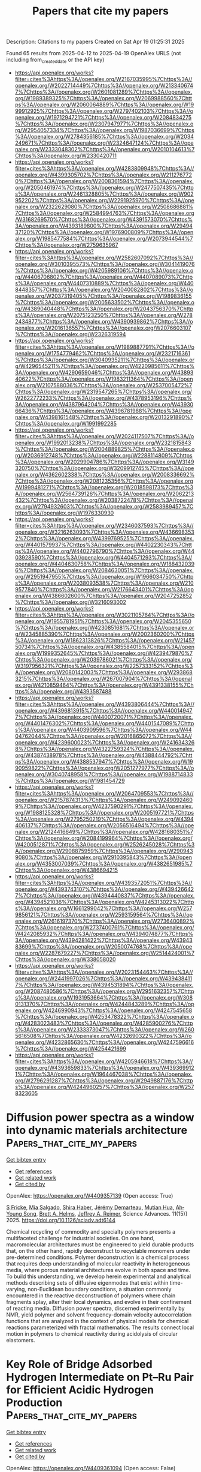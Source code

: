 #+TITLE: Papers that cite my papers
Description: Citations to my papers
Created on Sat Apr 19 01:25:31 2025

Found 65 results from 2025-04-12 to 2025-04-19
OpenAlex URLS (not including from_created_date or the API key)
- [[https://api.openalex.org/works?filter=cites%3Ahttps%3A//openalex.org/W2167035995%7Chttps%3A//openalex.org/W2022714449%7Chttps%3A//openalex.org/W2133406747%7Chttps%3A//openalex.org/W2601081289%7Chttps%3A//openalex.org/W1989389325%7Chttps%3A//openalex.org/W2069988560%7Chttps%3A//openalex.org/W2060064889%7Chttps%3A//openalex.org/W1999912925%7Chttps%3A//openalex.org/W2797402103%7Chttps%3A//openalex.org/W1971294721%7Chttps%3A//openalex.org/W2084834275%7Chttps%3A//openalex.org/W2307947977%7Chttps%3A//openalex.org/W2954057334%7Chttps%3A//openalex.org/W1987036699%7Chttps%3A//openalex.org/W2784356185%7Chttps%3A//openalex.org/W2034249671%7Chttps%3A//openalex.org/W2324647124%7Chttps%3A//openalex.org/W2333048302%7Chttps%3A//openalex.org/W2010104613%7Chttps%3A//openalex.org/W2330420711]]
- [[https://api.openalex.org/works?filter=cites%3Ahttps%3A//openalex.org/W4283809948%7Chttps%3A//openalex.org/W4399305702%7Chttps%3A//openalex.org/W2112767720%7Chttps%3A//openalex.org/W2008361594%7Chttps%3A//openalex.org/W2050461974%7Chttps%3A//openalex.org/W2477507435%7Chttps%3A//openalex.org/W2461328805%7Chttps%3A//openalex.org/W902952202%7Chttps%3A//openalex.org/W2291925970%7Chttps%3A//openalex.org/W2322629080%7Chttps%3A//openalex.org/W2508686881%7Chttps%3A//openalex.org/W2584994763%7Chttps%3A//openalex.org/W3168269570%7Chttps%3A//openalex.org/W4391573070%7Chttps%3A//openalex.org/W4393189800%7Chttps%3A//openalex.org/W2949437120%7Chttps%3A//openalex.org/W1976900809%7Chttps%3A//openalex.org/W1985477584%7Chttps%3A//openalex.org/W2073944544%7Chttps%3A//openalex.org/W2759635967]]
- [[https://api.openalex.org/works?filter=cites%3Ahttps%3A//openalex.org/W2582607092%7Chttps%3A//openalex.org/W3010395573%7Chttps%3A//openalex.org/W3041419076%7Chttps%3A//openalex.org/W4205989106%7Chttps%3A//openalex.org/W4406706802%7Chttps%3A//openalex.org/W4407089073%7Chttps%3A//openalex.org/W4407310889%7Chttps%3A//openalex.org/W4408448357%7Chttps%3A//openalex.org/W2040082802%7Chttps%3A//openalex.org/W2037319405%7Chttps%3A//openalex.org/W1989836155%7Chttps%3A//openalex.org/W2005633502%7Chttps%3A//openalex.org/W4389040448%7Chttps%3A//openalex.org/W2043756370%7Chttps%3A//openalex.org/W2075123250%7Chttps%3A//openalex.org/W2782434877%7Chttps%3A//openalex.org/W4390939862%7Chttps%3A//openalex.org/W2016136557%7Chttps%3A//openalex.org/W2076603107%7Chttps%3A//openalex.org/W2326319594]]
- [[https://api.openalex.org/works?filter=cites%3Ahttps%3A//openalex.org/W1989887791%7Chttps%3A//openalex.org/W1754779462%7Chttps%3A//openalex.org/W2321716361%7Chttps%3A//openalex.org/W3040935211%7Chttps%3A//openalex.org/W4296545211%7Chttps%3A//openalex.org/W4220985611%7Chttps%3A//openalex.org/W4290659046%7Chttps%3A//openalex.org/W4389340622%7Chttps%3A//openalex.org/W1983211364%7Chttps%3A//openalex.org/W2107588036%7Chttps%3A//openalex.org/W2537005472%7Chttps%3A//openalex.org/W2319547265%7Chttps%3A//openalex.org/W2622772233%7Chttps%3A//openalex.org/W4378953196%7Chttps%3A//openalex.org/W4387964204%7Chttps%3A//openalex.org/W4393066436%7Chttps%3A//openalex.org/W4396781988%7Chttps%3A//openalex.org/W4398161548%7Chttps%3A//openalex.org/W2013291890%7Chttps%3A//openalex.org/W1991992285]]
- [[https://api.openalex.org/works?filter=cites%3Ahttps%3A//openalex.org/W2024117507%7Chttps%3A//openalex.org/W1992013238%7Chttps%3A//openalex.org/W2321815843%7Chttps%3A//openalex.org/W2004889825%7Chttps%3A//openalex.org/W2036912748%7Chttps%3A//openalex.org/W2288114809%7Chttps%3A//openalex.org/W2029904786%7Chttps%3A//openalex.org/W3149320750%7Chttps%3A//openalex.org/W3209912745%7Chttps%3A//openalex.org/W4362602338%7Chttps%3A//openalex.org/W2008336692%7Chttps%3A//openalex.org/W2081235356%7Chttps%3A//openalex.org/W1999481271%7Chttps%3A//openalex.org/W2018598173%7Chttps%3A//openalex.org/W2564739126%7Chttps%3A//openalex.org/W2062213432%7Chttps%3A//openalex.org/W2038722478%7Chttps%3A//openalex.org/W2794932603%7Chttps%3A//openalex.org/W2583989457%7Chttps%3A//openalex.org/W1976330930]]
- [[https://api.openalex.org/works?filter=cites%3Ahttps%3A//openalex.org/W2346037593%7Chttps%3A//openalex.org/W3216263093%7Chttps%3A//openalex.org/W4366983532%7Chttps%3A//openalex.org/W4399769525%7Chttps%3A//openalex.org/W4401579937%7Chttps%3A//openalex.org/W4402230343%7Chttps%3A//openalex.org/W4402796790%7Chttps%3A//openalex.org/W4403928590%7Chttps%3A//openalex.org/W4404571293%7Chttps%3A//openalex.org/W4404630758%7Chttps%3A//openalex.org/W1884320396%7Chttps%3A//openalex.org/W2084630051%7Chttps%3A//openalex.org/W2951947955%7Chttps%3A//openalex.org/W1966034750%7Chttps%3A//openalex.org/W2038093538%7Chttps%3A//openalex.org/W2109577840%7Chttps%3A//openalex.org/W2176643401%7Chttps%3A//openalex.org/W4386602600%7Chttps%3A//openalex.org/W2047252852%7Chttps%3A//openalex.org/W3216093002]]
- [[https://api.openalex.org/works?filter=cites%3Ahttps%3A//openalex.org/W3021105764%7Chttps%3A//openalex.org/W1955781951%7Chttps%3A//openalex.org/W2045355650%7Chttps%3A//openalex.org/W4230851681%7Chttps%3A//openalex.org/W2345885390%7Chttps%3A//openalex.org/W2002360200%7Chttps%3A//openalex.org/W1862313826%7Chttps%3A//openalex.org/W2145750734%7Chttps%3A//openalex.org/W4385584015%7Chttps%3A//openalex.org/W1999352645%7Chttps%3A//openalex.org/W4239479870%7Chttps%3A//openalex.org/W2039786021%7Chttps%3A//openalex.org/W3197956321%7Chttps%3A//openalex.org/W2257333152%7Chttps%3A//openalex.org/W2080142003%7Chttps%3A//openalex.org/W2938683215%7Chttps%3A//openalex.org/W267007904%7Chttps%3A//openalex.org/W4210859464%7Chttps%3A//openalex.org/W4391338155%7Chttps%3A//openalex.org/W4393587488]]
- [[https://api.openalex.org/works?filter=cites%3Ahttps%3A//openalex.org/W4393806444%7Chttps%3A//openalex.org/W4396813915%7Chttps%3A//openalex.org/W4400149477%7Chttps%3A//openalex.org/W4400720071%7Chttps%3A//openalex.org/W4401476302%7Chttps%3A//openalex.org/W4401547089%7Chttps%3A//openalex.org/W4403909596%7Chttps%3A//openalex.org/W4404762044%7Chttps%3A//openalex.org/W2016865072%7Chttps%3A//openalex.org/W4239600023%7Chttps%3A//openalex.org/W2416343268%7Chttps%3A//openalex.org/W4322759324%7Chttps%3A//openalex.org/W4387438978%7Chttps%3A//openalex.org/W4388444792%7Chttps%3A//openalex.org/W4388537947%7Chttps%3A//openalex.org/W1990959822%7Chttps%3A//openalex.org/W2051277977%7Chttps%3A//openalex.org/W3040748958%7Chttps%3A//openalex.org/W1988714833%7Chttps%3A//openalex.org/W1981454729]]
- [[https://api.openalex.org/works?filter=cites%3Ahttps%3A//openalex.org/W2064709553%7Chttps%3A//openalex.org/W2157874313%7Chttps%3A//openalex.org/W2490924609%7Chttps%3A//openalex.org/W4237590291%7Chttps%3A//openalex.org/W1988125328%7Chttps%3A//openalex.org/W2005197721%7Chttps%3A//openalex.org/W2795250219%7Chttps%3A//openalex.org/W4394406137%7Chttps%3A//openalex.org/W2056516494%7Chttps%3A//openalex.org/W2124416649%7Chttps%3A//openalex.org/W4281680351%7Chttps%3A//openalex.org/W2084199964%7Chttps%3A//openalex.org/W4200512871%7Chttps%3A//openalex.org/W2526245028%7Chttps%3A//openalex.org/W2908875959%7Chttps%3A//openalex.org/W2909439080%7Chttps%3A//openalex.org/W2910395843%7Chttps%3A//openalex.org/W4353007039%7Chttps%3A//openalex.org/W4382651985%7Chttps%3A//openalex.org/W4386694215]]
- [[https://api.openalex.org/works?filter=cites%3Ahttps%3A//openalex.org/W4393572051%7Chttps%3A//openalex.org/W4393743107%7Chttps%3A//openalex.org/W4394266427%7Chttps%3A//openalex.org/W4394440837%7Chttps%3A//openalex.org/W4394521036%7Chttps%3A//openalex.org/W4245313022%7Chttps%3A//openalex.org/W1661299042%7Chttps%3A//openalex.org/W2579856121%7Chttps%3A//openalex.org/W2593159564%7Chttps%3A//openalex.org/W2616197370%7Chttps%3A//openalex.org/W2736400892%7Chttps%3A//openalex.org/W2737400761%7Chttps%3A//openalex.org/W4242085932%7Chttps%3A//openalex.org/W4394074877%7Chttps%3A//openalex.org/W4394281422%7Chttps%3A//openalex.org/W4394383699%7Chttps%3A//openalex.org/W2050074768%7Chttps%3A//openalex.org/W2287679227%7Chttps%3A//openalex.org/W2514424001%7Chttps%3A//openalex.org/W338058020]]
- [[https://api.openalex.org/works?filter=cites%3Ahttps%3A//openalex.org/W2023154463%7Chttps%3A//openalex.org/W2441997026%7Chttps%3A//openalex.org/W4394384117%7Chttps%3A//openalex.org/W4394531894%7Chttps%3A//openalex.org/W2087480586%7Chttps%3A//openalex.org/W2951632357%7Chttps%3A//openalex.org/W1931953664%7Chttps%3A//openalex.org/W3080131370%7Chttps%3A//openalex.org/W4244843289%7Chttps%3A//openalex.org/W4246990943%7Chttps%3A//openalex.org/W4247545658%7Chttps%3A//openalex.org/W4253478322%7Chttps%3A//openalex.org/W4283023483%7Chttps%3A//openalex.org/W4285900276%7Chttps%3A//openalex.org/W2333373047%7Chttps%3A//openalex.org/W2605616508%7Chttps%3A//openalex.org/W4232690322%7Chttps%3A//openalex.org/W4232865630%7Chttps%3A//openalex.org/W4247596616%7Chttps%3A//openalex.org/W4254421699]]
- [[https://api.openalex.org/works?filter=cites%3Ahttps%3A//openalex.org/W4205946618%7Chttps%3A//openalex.org/W4393659833%7Chttps%3A//openalex.org/W4393699121%7Chttps%3A//openalex.org/W1964467038%7Chttps%3A//openalex.org/W2796291287%7Chttps%3A//openalex.org/W2949887176%7Chttps%3A//openalex.org/W4244960257%7Chttps%3A//openalex.org/W2578323605]]

* Diffusion power spectra as a window into dynamic materials architecture  :Papers_that_cite_my_papers:
:PROPERTIES:
:UUID: https://openalex.org/W4409357139
:TOPICS: NMR spectroscopy and applications, Material Dynamics and Properties, Rheology and Fluid Dynamics Studies
:PUBLICATION_DATE: 2025-04-11
:END:    
    
[[elisp:(doi-add-bibtex-entry "https://doi.org/10.1126/sciadv.adt6144")][Get bibtex entry]] 

- [[elisp:(progn (xref--push-markers (current-buffer) (point)) (oa--referenced-works "https://openalex.org/W4409357139"))][Get references]]
- [[elisp:(progn (xref--push-markers (current-buffer) (point)) (oa--related-works "https://openalex.org/W4409357139"))][Get related work]]
- [[elisp:(progn (xref--push-markers (current-buffer) (point)) (oa--cited-by-works "https://openalex.org/W4409357139"))][Get cited by]]

OpenAlex: https://openalex.org/W4409357139 (Open access: True)
    
[[https://openalex.org/A5010555283][S Fricke]], [[https://openalex.org/A5113107752][Mia Salgado]], [[https://openalex.org/A5069480777][Shira Haber]], [[https://openalex.org/A5091500565][Jérémy Demarteau]], [[https://openalex.org/A5001839231][Mutian Hua]], [[https://openalex.org/A5056365904][Ah‐Young Song]], [[https://openalex.org/A5012680865][Brett A. Helms]], [[https://openalex.org/A5076195940][Jeffrey A. Reimer]], Science Advances. 11(15)] 2025. https://doi.org/10.1126/sciadv.adt6144 
     
Chemical recycling of commodity and specialty polymers presents a multifaceted challenge for industrial societies. On one hand, macromolecular architectures must be engineered to yield durable products that, on the other hand, rapidly deconstruct to recyclable monomers under pre-determined conditions. Polymer deconstruction is a chemical process that requires deep understanding of molecular reactivity in heterogeneous media, where porous material architectures evolve in both space and time. To build this understanding, we develop herein experimental and analytical methods describing sets of diffusive eigenmodes that exist within time-varying, non-Euclidean boundary conditions, a situation commonly encountered in the reactive deconstruction of polymers where chain fragments splay, alter their local dynamics, and evolve in their confinement of reacting media. Diffusion power spectra, discerned experimentally by NMR, yield polymer and solvent frequency-domain velocity autocorrelation functions that are analyzed in the context of physical models for chemical reactions parameterized with fractal mathematics. The results connect local motion in polymers to chemical reactivity during acidolysis of circular elastomers.    

    

* Key Role of Bridge Adsorbed Hydrogen Intermediate on Pt–Ru Pair for Efficient Acidic Hydrogen Production  :Papers_that_cite_my_papers:
:PROPERTIES:
:UUID: https://openalex.org/W4409361094
:TOPICS: Electrocatalysts for Energy Conversion, Fuel Cells and Related Materials, Advanced battery technologies research
:PUBLICATION_DATE: 2025-04-11
:END:    
    
[[elisp:(doi-add-bibtex-entry "https://doi.org/10.1002/adma.202503221")][Get bibtex entry]] 

- [[elisp:(progn (xref--push-markers (current-buffer) (point)) (oa--referenced-works "https://openalex.org/W4409361094"))][Get references]]
- [[elisp:(progn (xref--push-markers (current-buffer) (point)) (oa--related-works "https://openalex.org/W4409361094"))][Get related work]]
- [[elisp:(progn (xref--push-markers (current-buffer) (point)) (oa--cited-by-works "https://openalex.org/W4409361094"))][Get cited by]]

OpenAlex: https://openalex.org/W4409361094 (Open access: False)
    
[[https://openalex.org/A5113303635][Hao Zhao]], [[https://openalex.org/A5022112491][Baoxin Ni]], [[https://openalex.org/A5089500458][Yongyu Pan]], [[https://openalex.org/A5041083181][Yuze Li]], [[https://openalex.org/A5100361799][Jun Li]], [[https://openalex.org/A5100621243][Guo‐Liang Wang]], [[https://openalex.org/A5112410749][Zhiqing Zou]], [[https://openalex.org/A5002267722][Kun Jiang]], [[https://openalex.org/A5050748424][Qing‐Qing Cheng]], [[https://openalex.org/A5060818413][Lianhai Zu]], [[https://openalex.org/A5052747732][Hui Yang]], Advanced Materials. None(None)] 2025. https://doi.org/10.1002/adma.202503221 
     
Abstract Atop and multiple adsorbed hydrogen are considered as key intermediates on Pt‐group metal for acidic hydrogen evolution reaction (HER), yet the role of bridge hydrogen intermediate ( * H bridge ) is consistently overlooked experimentally. Herein, a Pt atomic chain modified fcc ‐Ru nanocrystal (Pt–Ru( fcc )) is developed with a co‐crystalline structure, featuring * H bridge intermediate bonded on the Pt–Ru pair site. Electrons leap from the pair site to * H bridge facilitate hydrogen desorption, thus accelerating the Tafel kinetics and ensuring outstanding electrocatalytic performance, with a low overpotential (4.0 mV at 10 mA cm −2 ) and high turnover frequency (56.4 H 2 s −1 at 50 mV). Notably, the proton exchange membrane water electrolyzer PEMWE with ultra‐low loading of 10 ug Pt cm −2 shows excellent activity (1.61 V at 1.0 A cm −2 ) and low average degradation rate (4.0 µV h −1 over 1000 h), significantly outperforming the benchmark Pt/C. Furthermore, the PEMWE‐based 80 µm Gore membrane under identical operating conditions requires only 1.54 and 1.58 V to achieve 1.0 and 1.5 A cm −2 . This finding highlights the key role of * H bridge at the Pt–Ru interface in obtaining high HER intrinsic activity and underscores the transformative potential in designing next‐generation bimetallic catalysts for clean hydrogen energy.    

    

* Engineering innovative catalysts for efficient CO2 reduction toward carbon neutrality  :Papers_that_cite_my_papers:
:PROPERTIES:
:UUID: https://openalex.org/W4409371439
:TOPICS: CO2 Reduction Techniques and Catalysts, Carbon dioxide utilization in catalysis, Catalytic Processes in Materials Science
:PUBLICATION_DATE: 2025-04-01
:END:    
    
[[elisp:(doi-add-bibtex-entry "https://doi.org/10.1016/j.jece.2025.116621")][Get bibtex entry]] 

- [[elisp:(progn (xref--push-markers (current-buffer) (point)) (oa--referenced-works "https://openalex.org/W4409371439"))][Get references]]
- [[elisp:(progn (xref--push-markers (current-buffer) (point)) (oa--related-works "https://openalex.org/W4409371439"))][Get related work]]
- [[elisp:(progn (xref--push-markers (current-buffer) (point)) (oa--cited-by-works "https://openalex.org/W4409371439"))][Get cited by]]

OpenAlex: https://openalex.org/W4409371439 (Open access: False)
    
[[https://openalex.org/A5107535752][Muhammad Awais]], [[https://openalex.org/A5087223446][Naveed Ashraf]], [[https://openalex.org/A5073238551][Younes Abghoui]], Journal of environmental chemical engineering. None(None)] 2025. https://doi.org/10.1016/j.jece.2025.116621 
     
No abstract    

    

* A new class of solid electrolytes with an ultra-low Na-ion migration barrier  :Papers_that_cite_my_papers:
:PROPERTIES:
:UUID: https://openalex.org/W4409371810
:TOPICS: Advanced Battery Materials and Technologies, Thermal Expansion and Ionic Conductivity, Advancements in Battery Materials
:PUBLICATION_DATE: 2025-04-11
:END:    
    
[[elisp:(doi-add-bibtex-entry "https://doi.org/10.1016/j.jpowsour.2025.236979")][Get bibtex entry]] 

- [[elisp:(progn (xref--push-markers (current-buffer) (point)) (oa--referenced-works "https://openalex.org/W4409371810"))][Get references]]
- [[elisp:(progn (xref--push-markers (current-buffer) (point)) (oa--related-works "https://openalex.org/W4409371810"))][Get related work]]
- [[elisp:(progn (xref--push-markers (current-buffer) (point)) (oa--cited-by-works "https://openalex.org/W4409371810"))][Get cited by]]

OpenAlex: https://openalex.org/W4409371810 (Open access: False)
    
[[https://openalex.org/A5062158836][Artem D. Dembitskiy]], [[https://openalex.org/A5062051682][Sergey N. Marshenya]], [[https://openalex.org/A5040861952][Evgeny V. Antipov]], [[https://openalex.org/A5077227585][Stanislav S. Fedotov]], [[https://openalex.org/A5073152897][Dmitry A. Aksyonov]], Journal of Power Sources. 642(None)] 2025. https://doi.org/10.1016/j.jpowsour.2025.236979 
     
No abstract    

    

* Pt 5d Density of States in Pt3Mg–N–C Catalyst Governed by Ligand Effect  :Papers_that_cite_my_papers:
:PROPERTIES:
:UUID: https://openalex.org/W4409372196
:TOPICS: Electrocatalysts for Energy Conversion, Catalytic Processes in Materials Science, Catalysis and Hydrodesulfurization Studies
:PUBLICATION_DATE: 2025-04-10
:END:    
    
[[elisp:(doi-add-bibtex-entry "https://doi.org/10.1021/acs.jpclett.5c00201")][Get bibtex entry]] 

- [[elisp:(progn (xref--push-markers (current-buffer) (point)) (oa--referenced-works "https://openalex.org/W4409372196"))][Get references]]
- [[elisp:(progn (xref--push-markers (current-buffer) (point)) (oa--related-works "https://openalex.org/W4409372196"))][Get related work]]
- [[elisp:(progn (xref--push-markers (current-buffer) (point)) (oa--cited-by-works "https://openalex.org/W4409372196"))][Get cited by]]

OpenAlex: https://openalex.org/W4409372196 (Open access: False)
    
[[https://openalex.org/A5042012291][Jiabin Xu]], [[https://openalex.org/A5066068469][Jiatang Chen]], [[https://openalex.org/A5060184125][Yun Mui Yiu]], [[https://openalex.org/A5010968064][Jun Zhong]], [[https://openalex.org/A5008557264][Yining Huang]], [[https://openalex.org/A5036700518][Tsun‐Kong Sham]], The Journal of Physical Chemistry Letters. None(None)] 2025. https://doi.org/10.1021/acs.jpclett.5c00201 
     
In alloy systems, the strain and ligand effects are prevalent, but it is challenging to study the impact of either on the material structure independently. We conducted high-energy-resolution fluorescence detection (HERFD) X-ray absorption spectroscopy (XAS) and resonant X-ray emission spectroscopy (XES)/resonant inelastic X-ray scattering (RIXS) spectroscopy on a Pt3Mg alloy-based carbon material (Pt3Mg-N-C). By introducing a size-comparable atom, the strain effect is minimized, allowing the Pt d-density of states (d-DOS) to be primarily affected by the ligand effect. The experimental results reveal that Pt gains electrons in Pt3Mg-N-C, exhibiting a more symmetric d-band shape and a downshift of the d-band center compared to Pt metal, which is further confirmed by density functional theory (DFT) calculations. The correlation between the Pt d-DOS and oxygen reduction reaction (ORR) activity is also discussed.    

    

* Wiggle150: Benchmarking Density Functionals and Neural Network Potentials on Highly Strained Conformers  :Papers_that_cite_my_papers:
:PROPERTIES:
:UUID: https://openalex.org/W4409372236
:TOPICS: Machine Learning in Materials Science, Catalytic Processes in Materials Science, Catalysis and Oxidation Reactions
:PUBLICATION_DATE: 2025-04-10
:END:    
    
[[elisp:(doi-add-bibtex-entry "https://doi.org/10.1021/acs.jctc.5c00015")][Get bibtex entry]] 

- [[elisp:(progn (xref--push-markers (current-buffer) (point)) (oa--referenced-works "https://openalex.org/W4409372236"))][Get references]]
- [[elisp:(progn (xref--push-markers (current-buffer) (point)) (oa--related-works "https://openalex.org/W4409372236"))][Get related work]]
- [[elisp:(progn (xref--push-markers (current-buffer) (point)) (oa--cited-by-works "https://openalex.org/W4409372236"))][Get cited by]]

OpenAlex: https://openalex.org/W4409372236 (Open access: False)
    
[[https://openalex.org/A5115817252][Rebecca Brew]], [[https://openalex.org/A5086714596][Ian A. Nelson]], [[https://openalex.org/A5115817253][Meruyert Binayeva]], [[https://openalex.org/A5109159065][Amlan Nayak]], [[https://openalex.org/A5108279408][W. Kyle Simmons]], [[https://openalex.org/A5070986644][Joseph J. Gair]], [[https://openalex.org/A5062921933][Corin Wagen]], Journal of Chemical Theory and Computation. None(None)] 2025. https://doi.org/10.1021/acs.jctc.5c00015 
     
Accurate benchmarks are key to assessing the accuracy and robustness of computational methods, yet most available benchmark sets focus on equilibrium geometries, limiting their utility for applications involving nonequilibrium structures such as ab initio molecular dynamics and automated reaction-path exploration. To address this gap, we introduce Wiggle150, a benchmark comprising 150 highly strained conformations of adenosine, benzylpenicillin, and efavirenz. These geometries─generated via metadynamics and scored using DLPNO-CCSD(T)/CBS reference energies─exhibit substantially larger deviations in bond lengths, angles, dihedrals, and relative energies than other conformer benchmarks. We evaluate a diverse array of computational methods, including density-functional theory, composite quantum chemical methods, semiempirical models, neural network potentials, and force fields, on predicting relative energies for this challenging benchmark set. The results highlight multiple methods along the speed-accuracy Pareto frontier and identify AIMNet2 as particularly robust among the NNPs surveyed. We anticipate that Wiggle150 will be used to validate computational protocols involving nonequilibrium systems and guide the development of new density functionals and neural network potentials.    

    

* Theoretical Understanding of LaTaON2 Decorated With Metal Cocatalysts for Photocatalytic Hydrogen Evolution Reaction  :Papers_that_cite_my_papers:
:PROPERTIES:
:UUID: https://openalex.org/W4409372862
:TOPICS: Advanced Photocatalysis Techniques, Catalytic Processes in Materials Science, Ammonia Synthesis and Nitrogen Reduction
:PUBLICATION_DATE: 2025-04-11
:END:    
    
[[elisp:(doi-add-bibtex-entry "https://doi.org/10.1002/qua.70047")][Get bibtex entry]] 

- [[elisp:(progn (xref--push-markers (current-buffer) (point)) (oa--referenced-works "https://openalex.org/W4409372862"))][Get references]]
- [[elisp:(progn (xref--push-markers (current-buffer) (point)) (oa--related-works "https://openalex.org/W4409372862"))][Get related work]]
- [[elisp:(progn (xref--push-markers (current-buffer) (point)) (oa--cited-by-works "https://openalex.org/W4409372862"))][Get cited by]]

OpenAlex: https://openalex.org/W4409372862 (Open access: False)
    
[[https://openalex.org/A5100688552][Xiang Zhang]], [[https://openalex.org/A5100320026][Yue Liu]], [[https://openalex.org/A5001744159][Xin Zhou]], International Journal of Quantum Chemistry. 125(8)] 2025. https://doi.org/10.1002/qua.70047 
     
ABSTRACT LaTaON 2 is a promising visible‐light‐responsive photocatalyst for water splitting because of its broad visible light absorption and suitable band edge positions. However, the high defect concentration hinders the charge transfer and results in the poor photocatalytic performance of LaTaON 2 . Loading proper cocatalysts is one of the most efficient strategies for promoting charge separation/transfer and achieving high reaction activity. In this work, we have used density functional theory calculations to study the depositions of Pt, Ru, and Ni single atom cocatalysts on LaTaON 2 (010) surface. The most stable adsorption configuration is the same site for all the elements, namely the top of the N atom on the La‐terminated surface and the fourfold hollow site on the Ta‐terminated surface. The adsorption of the metal single atom on Ta‐termination is stronger than that on La‐termination due to the formation of more bonds. Upon the deposition, no localized impurity states appear in the middle of the forbidden gap since the n d states of metal adatoms are located within the valence band and conduction band of LaTaON 2 . The efficiency of the photocatalysts is probed by investigating their ability to adsorb the H atom in a thermodynamically favorable manner. Our results reveal that the energetically favorable sites of HER are the N atom on the La‐termination and the O and N atoms on the Ta‐termination, respectively. Compared with the clean surface, the surfaces with Pt, Ru, and Ni single adatoms exhibit higher performance for HER because loading metal cocatalysts can further activate the surface nonmetal atoms and reduce the Gibbs free energy of hydrogen adsorption. The work gives an atom‐level insight into the role of metal single atom cocatalysts in the LaTaON 2 photocatalyst for hydrogen production.    

    

* The influence of core-shell chemical ordering on the generation and transfer of hot carriers  :Papers_that_cite_my_papers:
:PROPERTIES:
:UUID: https://openalex.org/W4409377309
:TOPICS: nanoparticles nucleation surface interactions, Advanced Chemical Physics Studies, Chemical and Physical Properties of Materials
:PUBLICATION_DATE: 2025-04-01
:END:    
    
[[elisp:(doi-add-bibtex-entry "https://doi.org/10.1016/j.mtchem.2025.102693")][Get bibtex entry]] 

- [[elisp:(progn (xref--push-markers (current-buffer) (point)) (oa--referenced-works "https://openalex.org/W4409377309"))][Get references]]
- [[elisp:(progn (xref--push-markers (current-buffer) (point)) (oa--related-works "https://openalex.org/W4409377309"))][Get related work]]
- [[elisp:(progn (xref--push-markers (current-buffer) (point)) (oa--cited-by-works "https://openalex.org/W4409377309"))][Get cited by]]

OpenAlex: https://openalex.org/W4409377309 (Open access: False)
    
[[https://openalex.org/A5024623926][Junais Habeeb Mokkath]], Materials Today Chemistry. 45(None)] 2025. https://doi.org/10.1016/j.mtchem.2025.102693 
     
No abstract    

    

* Regulating d-p Band Center Distance at Metallene-Derived BOx-NiOOH to Unlock Lattice Oxygen for High-Efficient Glycerol Electrooxidation Coupled Hydrogen Evolution  :Papers_that_cite_my_papers:
:PROPERTIES:
:UUID: https://openalex.org/W4409378296
:TOPICS: Electrocatalysts for Energy Conversion, Advanced battery technologies research, Supercapacitor Materials and Fabrication
:PUBLICATION_DATE: 2025-04-01
:END:    
    
[[elisp:(doi-add-bibtex-entry "https://doi.org/10.1016/j.apcatb.2025.125368")][Get bibtex entry]] 

- [[elisp:(progn (xref--push-markers (current-buffer) (point)) (oa--referenced-works "https://openalex.org/W4409378296"))][Get references]]
- [[elisp:(progn (xref--push-markers (current-buffer) (point)) (oa--related-works "https://openalex.org/W4409378296"))][Get related work]]
- [[elisp:(progn (xref--push-markers (current-buffer) (point)) (oa--cited-by-works "https://openalex.org/W4409378296"))][Get cited by]]

OpenAlex: https://openalex.org/W4409378296 (Open access: False)
    
[[https://openalex.org/A5100330758][Zhenyu Li]], [[https://openalex.org/A5100778529][Hao Sun]], [[https://openalex.org/A5037803585][Qiaoyu Liu]], [[https://openalex.org/A5116305270][Yijing Pian]], [[https://openalex.org/A5032001329][Guang Yang]], [[https://openalex.org/A5103949649][Jing Yu]], [[https://openalex.org/A5061710356][Zexuan Zheng]], [[https://openalex.org/A5100758695][Xiyang Wang]], [[https://openalex.org/A5014251891][Subhajit Jana]], [[https://openalex.org/A5064933759][Xinyu Bai]], [[https://openalex.org/A5059115075][Zhuoyuan Ma]], [[https://openalex.org/A5046104594][Xiaoxin Zou]], [[https://openalex.org/A5013853310][Jing‐yao Liu]], [[https://openalex.org/A5047323003][Haibin Chu]], [[https://openalex.org/A5003768009][Yimin A. Wu]], Applied Catalysis B Environment and Energy. None(None)] 2025. https://doi.org/10.1016/j.apcatb.2025.125368 
     
No abstract    

    

* Modulating the covalency of Ru-O bonds by dynamic reconstruction for efficient acidic oxygen evolution  :Papers_that_cite_my_papers:
:PROPERTIES:
:UUID: https://openalex.org/W4409383439
:TOPICS: Electrochemical Analysis and Applications, Electrocatalysts for Energy Conversion, Fuel Cells and Related Materials
:PUBLICATION_DATE: 2025-04-13
:END:    
    
[[elisp:(doi-add-bibtex-entry "https://doi.org/10.1038/s41467-025-58654-0")][Get bibtex entry]] 

- [[elisp:(progn (xref--push-markers (current-buffer) (point)) (oa--referenced-works "https://openalex.org/W4409383439"))][Get references]]
- [[elisp:(progn (xref--push-markers (current-buffer) (point)) (oa--related-works "https://openalex.org/W4409383439"))][Get related work]]
- [[elisp:(progn (xref--push-markers (current-buffer) (point)) (oa--cited-by-works "https://openalex.org/W4409383439"))][Get cited by]]

OpenAlex: https://openalex.org/W4409383439 (Open access: True)
    
[[https://openalex.org/A5101733772][Luqi Wang]], [[https://openalex.org/A5060265950][Sung‐Fu Hung]], [[https://openalex.org/A5002546727][Sheng Zhao]], [[https://openalex.org/A5090988144][Yue Wang]], [[https://openalex.org/A5076369731][Shengli Bi]], [[https://openalex.org/A5101601644][Shaoxiong Li]], [[https://openalex.org/A5015264004][Jianjie Ma]], [[https://openalex.org/A5100408849][Chenchen Zhang]], [[https://openalex.org/A5101723568][Ying Zhang]], [[https://openalex.org/A5100318907][Linlin Li]], [[https://openalex.org/A5014438110][Tsung‐Yi Chen]], [[https://openalex.org/A5084555578][Han‐Yi Chen]], [[https://openalex.org/A5075628250][Feng Hu]], [[https://openalex.org/A5100368786][Yuping Wu]], [[https://openalex.org/A5069665654][Shiling Peng]], Nature Communications. 16(1)] 2025. https://doi.org/10.1038/s41467-025-58654-0 
     
Developing ruthenium-based oxide catalysts capable of suppressing lattice oxygen participation in the catalytic reaction process is crucial for maintaining stable oxygen evolution reaction (OER) under acidic conditions. Herein, we delicately construct a RuO2 nanoparticle-anchored LiCoO2 nanosheet electrocatalyst (RuO2/LiCoO2), achieving dynamic optimization of RuO2 during the reaction process and improving catalytic stability. Benefiting from the unique electrochemical delithiation characteristics of the LiCoO2 support, the covalency of the Ru-O bond is effectively regulated during the OER process. The weakened Ru-O covalent bond inhibits the participation of lattice oxygen in the catalytic reaction and ensures the continuous operation of the Ru active sites. Moreover, the extended Ru-O bond in the optimized RuO2/LiCoO2 catalyst reduces the formation energy barrier of the *OOH intermediates, accelerating the progress of the OER. As a result, the RuO2/LiCoO2 catalyst requires only an overpotential of 150 ± 2 mV at 10 mA cm-2 in 0.5 M H2SO4 and operates stably for 2000 h at 1 A cm-2 in a proton exchange membrane water electrolysis. This work opens new avenues for designing efficient ruthenium-based catalysts.    

    

* Phosphorus-doped CuS@NF: A promising bifunctional electrocatalyst for enhanced water splitting efficiency  :Papers_that_cite_my_papers:
:PROPERTIES:
:UUID: https://openalex.org/W4409383592
:TOPICS: Electrocatalysts for Energy Conversion, Advanced battery technologies research, Advanced Photocatalysis Techniques
:PUBLICATION_DATE: 2025-04-01
:END:    
    
[[elisp:(doi-add-bibtex-entry "https://doi.org/10.1016/j.apsusc.2025.163254")][Get bibtex entry]] 

- [[elisp:(progn (xref--push-markers (current-buffer) (point)) (oa--referenced-works "https://openalex.org/W4409383592"))][Get references]]
- [[elisp:(progn (xref--push-markers (current-buffer) (point)) (oa--related-works "https://openalex.org/W4409383592"))][Get related work]]
- [[elisp:(progn (xref--push-markers (current-buffer) (point)) (oa--cited-by-works "https://openalex.org/W4409383592"))][Get cited by]]

OpenAlex: https://openalex.org/W4409383592 (Open access: False)
    
[[https://openalex.org/A5093804795][Javid Barqi Mirzanlou]], [[https://openalex.org/A5019663234][Moein Mehri]], [[https://openalex.org/A5056234590][A.H. Salehi]], [[https://openalex.org/A5064150103][Mohammad Zarei‐Jelyani]], [[https://openalex.org/A5091957040][Yalda Tarpoudi Baheri]], [[https://openalex.org/A5102241031][Anisa Mutiara Badri]], [[https://openalex.org/A5066596750][S. Morteza Mousavi‐Khoshdel]], [[https://openalex.org/A5058398058][Ximeng Liu]], Applied Surface Science. None(None)] 2025. https://doi.org/10.1016/j.apsusc.2025.163254 
     
No abstract    

    

* Electrocatalytic performance of Ni-based high-entropy alloys with unique structural features in alkaline and seawater electrolysis under −10 °C  :Papers_that_cite_my_papers:
:PROPERTIES:
:UUID: https://openalex.org/W4409384654
:TOPICS: Electrocatalysts for Energy Conversion, High Entropy Alloys Studies, High-Temperature Coating Behaviors
:PUBLICATION_DATE: 2025-04-12
:END:    
    
[[elisp:(doi-add-bibtex-entry "https://doi.org/10.1016/j.ijhydene.2025.04.071")][Get bibtex entry]] 

- [[elisp:(progn (xref--push-markers (current-buffer) (point)) (oa--referenced-works "https://openalex.org/W4409384654"))][Get references]]
- [[elisp:(progn (xref--push-markers (current-buffer) (point)) (oa--related-works "https://openalex.org/W4409384654"))][Get related work]]
- [[elisp:(progn (xref--push-markers (current-buffer) (point)) (oa--cited-by-works "https://openalex.org/W4409384654"))][Get cited by]]

OpenAlex: https://openalex.org/W4409384654 (Open access: False)
    
[[https://openalex.org/A5056329584][Yong Pan]], [[https://openalex.org/A5114234557][Fachang Zhao]], [[https://openalex.org/A5002844923][Guoning Ji]], [[https://openalex.org/A5100604660][Songlin Xu]], [[https://openalex.org/A5101945787][Ruiyu Li]], [[https://openalex.org/A5102567890][Huiya Zhou]], [[https://openalex.org/A5101410401][Rongda Zhao]], [[https://openalex.org/A5091095532][Depeng Zhao]], [[https://openalex.org/A5012135325][Fufa Wu]], International Journal of Hydrogen Energy. 127(None)] 2025. https://doi.org/10.1016/j.ijhydene.2025.04.071 
     
No abstract    

    

* Pristine metal-organic framework electrocatalysts for hydrogen production: Role of electrocatalyst properties in basic media  :Papers_that_cite_my_papers:
:PROPERTIES:
:UUID: https://openalex.org/W4409385084
:TOPICS: Electrocatalysts for Energy Conversion, Advanced battery technologies research, Fuel Cells and Related Materials
:PUBLICATION_DATE: 2025-04-01
:END:    
    
[[elisp:(doi-add-bibtex-entry "https://doi.org/10.1016/j.clce.2025.100170")][Get bibtex entry]] 

- [[elisp:(progn (xref--push-markers (current-buffer) (point)) (oa--referenced-works "https://openalex.org/W4409385084"))][Get references]]
- [[elisp:(progn (xref--push-markers (current-buffer) (point)) (oa--related-works "https://openalex.org/W4409385084"))][Get related work]]
- [[elisp:(progn (xref--push-markers (current-buffer) (point)) (oa--cited-by-works "https://openalex.org/W4409385084"))][Get cited by]]

OpenAlex: https://openalex.org/W4409385084 (Open access: True)
    
[[https://openalex.org/A5072513496][Liberty L. Mguni]], [[https://openalex.org/A5029911924][Olga K. Mmelesi]], [[https://openalex.org/A5043899865][Emmanuel Kweinor Tetteh]], [[https://openalex.org/A5100009080][Nombeko Graceful Sijadu]], [[https://openalex.org/A5071411150][Yali Yao]], [[https://openalex.org/A5065548431][Sudesh Rathilal]], Cleaner Chemical Engineering. None(None)] 2025. https://doi.org/10.1016/j.clce.2025.100170 
     
No abstract    

    

* Automated Pynta-Based Curriculum for ML-Accelerated Calculation of Transition States  :Papers_that_cite_my_papers:
:PROPERTIES:
:UUID: https://openalex.org/W4409396104
:TOPICS: Machine Learning in Materials Science, Distributed and Parallel Computing Systems, Graphite, nuclear technology, radiation studies
:PUBLICATION_DATE: 2025-04-13
:END:    
    
[[elisp:(doi-add-bibtex-entry "https://doi.org/10.1021/acs.jpcc.5c00305")][Get bibtex entry]] 

- [[elisp:(progn (xref--push-markers (current-buffer) (point)) (oa--referenced-works "https://openalex.org/W4409396104"))][Get references]]
- [[elisp:(progn (xref--push-markers (current-buffer) (point)) (oa--related-works "https://openalex.org/W4409396104"))][Get related work]]
- [[elisp:(progn (xref--push-markers (current-buffer) (point)) (oa--cited-by-works "https://openalex.org/W4409396104"))][Get cited by]]

OpenAlex: https://openalex.org/W4409396104 (Open access: True)
    
[[https://openalex.org/A5058168207][Trevor Price]], [[https://openalex.org/A5026080491][Saurabh Sivakumar]], [[https://openalex.org/A5007408817][Matthew S. Johnson]], [[https://openalex.org/A5018648223][Judit Zádor]], [[https://openalex.org/A5042039275][Ambarish Kulkarni]], The Journal of Physical Chemistry C. None(None)] 2025. https://doi.org/10.1021/acs.jpcc.5c00305 
     
No abstract    

    

* Assessment of CO2 Sequestration in a Stack Storage Complex in the San Juan Basin, NM  :Papers_that_cite_my_papers:
:PROPERTIES:
:UUID: https://openalex.org/W4409400080
:TOPICS: CO2 Sequestration and Geologic Interactions, Methane Hydrates and Related Phenomena, Groundwater flow and contamination studies
:PUBLICATION_DATE: 2025-04-14
:END:    
    
[[elisp:(doi-add-bibtex-entry "https://doi.org/10.2118/224355-ms")][Get bibtex entry]] 

- [[elisp:(progn (xref--push-markers (current-buffer) (point)) (oa--referenced-works "https://openalex.org/W4409400080"))][Get references]]
- [[elisp:(progn (xref--push-markers (current-buffer) (point)) (oa--related-works "https://openalex.org/W4409400080"))][Get related work]]
- [[elisp:(progn (xref--push-markers (current-buffer) (point)) (oa--cited-by-works "https://openalex.org/W4409400080"))][Get cited by]]

OpenAlex: https://openalex.org/W4409400080 (Open access: False)
    
[[https://openalex.org/A5091985572][Vida Ama Bodi]], [[https://openalex.org/A5014163540][William Ampomah]], [[https://openalex.org/A5072296988][Dung Bui]], [[https://openalex.org/A5082624549][Najmudeen Sibaweihi]], No host. None(None)] 2025. https://doi.org/10.2118/224355-ms 
     
ABSTRACT Effective CO2 sequestration requires not only minimizing carbon emissions but also optimizing storage efficiency while ensuring the integrity of storage sites. This research focuses on the assessment of CO2 injection in a stack storage system, specifically targeting the Entrada (high-permeability) and Bluff (low-permeability) formations within the San Juan Basin. By leveraging a single well to inject CO2 across multiple formations, the goal is to enhance storage efficiency, reduce the spatial extent of CO2 plumes, and minimize the area requiring long-term monitoring. A high-resolution hydrodynamic reservoir model was developed and validated using historical injection rates and pressure data from nearby saltwater disposal wells. This model was used to simulate 30 years of CO2 injection, aiming to store 50MtCO2f through a stacked storage configuration. Three well-completion strategies were explored: (1) a base case with injection into Entrada only, (2) a case with commingled injection into both formations through a single well, and (3) 6 scenarios using smart well-completion techniques to simultaneously inject CO2 into the Entrada and Bluff formations at controlled rates. Different injection rates were tested to identify the best scenario that minimizes CO2 plume size while meeting the storage target. Simulation results from the base case of injecting into Entrada only revealed that at an injection rate of 80MMSCFD, 50MtCO2 can be injected over 30 years. The commingled injection case showed that over 90% of injected CO2 entered the Entrada formation, leading to larger plume size (64.69 square miles after 100 years of post-injection monitoring) and an expanded area requiring monitoring. In contrast, the optimized injection strategy, with CO2 allocated at varying rates (25%, 31%, and 34% of the total injection rate of 80MMSCD) to the Bluff formation, resulted in the best scenario case significantly reducing the Entrada plume spatial extent by 22% while increasing the plume size in the Bluff formation by approximately 94%, accompanied by a 77% increment in the storage capacity. Ultimately, the best scenario reduced the total area requiring monitoring, demonstrating the effectiveness of a stack storage approach in controlling CO2 migration and pressure fronts. This study highlights the importance of optimizing CO2 in stacked storage systems to maximize sequestration efficiency. By carefully managing injection rates, the spread of CO2 plumes can be controlled, reducing monitoring costs and ensuring safe, long-term storage. The findings provide valuable insights for improving the practical implementation of CO2 capture and storage projects using stack storage systems.    

    

* Theoretical Study of Ni- and Cu-Doped Molybdenum Ditelluride Electrocatalysts for Carbon Dioxide Reduction to Formic Acid and Carbon Monoxide  :Papers_that_cite_my_papers:
:PROPERTIES:
:UUID: https://openalex.org/W4409409343
:TOPICS: CO2 Reduction Techniques and Catalysts, Carbon dioxide utilization in catalysis, Catalytic Processes in Materials Science
:PUBLICATION_DATE: 2025-04-12
:END:    
    
[[elisp:(doi-add-bibtex-entry "https://doi.org/10.3390/catal15040377")][Get bibtex entry]] 

- [[elisp:(progn (xref--push-markers (current-buffer) (point)) (oa--referenced-works "https://openalex.org/W4409409343"))][Get references]]
- [[elisp:(progn (xref--push-markers (current-buffer) (point)) (oa--related-works "https://openalex.org/W4409409343"))][Get related work]]
- [[elisp:(progn (xref--push-markers (current-buffer) (point)) (oa--cited-by-works "https://openalex.org/W4409409343"))][Get cited by]]

OpenAlex: https://openalex.org/W4409409343 (Open access: True)
    
[[https://openalex.org/A5100729857][Bin Zhao]], [[https://openalex.org/A5101994096][Junyou Wang]], [[https://openalex.org/A5100449412][Rui Wan]], [[https://openalex.org/A5048114341][Zhongyao Li]], Catalysts. 15(4)] 2025. https://doi.org/10.3390/catal15040377 
     
Under mild conditions, the effective conversion of carbon dioxide (CO2) into formic acid (HCOOH) and carbon monoxide (CO) represents a promising avenue for mitigating greenhouse gas emissions and addressing energy crises. In this work, we analyzed the electro-catalytic activities of six metals (Ti, Fe, Ni, Cu, Zn, and Cr) anchored on monolayer molybdenum telluride (TM@MoTe2) for the CO2 reduction reaction (CO2RR) from CO2 to HCOOH and CO. Compared to the reversible hydrogen electrode, the limiting potential for HCOOH production on Ni@MoTe2 is only about −0.38 V, and it is only about −0.20 V for the CO production on Cu@MoTe2. The limiting potential is concerned with the free energies of *OCHO and *COOH. Both the CO2RRs suppress the competing hydrogen evolution reaction (HER) and exhibit good selectivity for the desired reaction products. These features enable the efficient conversion of CO2 into HCOOH on Ni@MoTe2 or CO on Cu@MoTe2. Our calculations could provide valuable insights for the design and synthesis of high-performance catalysts based on MoTe2.    

    

* Predicting Adhesion Energies of Late Transition Metal Nanoparticles to Oxide Support Surfaces Using Oxide Reducibility and Metal Oxophilicity: Toward Predicting Catalyst Performance  :Papers_that_cite_my_papers:
:PROPERTIES:
:UUID: https://openalex.org/W4409410723
:TOPICS: Catalytic Processes in Materials Science, Catalysis and Oxidation Reactions, Electrocatalysts for Energy Conversion
:PUBLICATION_DATE: 2025-04-14
:END:    
    
[[elisp:(doi-add-bibtex-entry "https://doi.org/10.1021/acscatal.4c06983")][Get bibtex entry]] 

- [[elisp:(progn (xref--push-markers (current-buffer) (point)) (oa--referenced-works "https://openalex.org/W4409410723"))][Get references]]
- [[elisp:(progn (xref--push-markers (current-buffer) (point)) (oa--related-works "https://openalex.org/W4409410723"))][Get related work]]
- [[elisp:(progn (xref--push-markers (current-buffer) (point)) (oa--cited-by-works "https://openalex.org/W4409410723"))][Get cited by]]

OpenAlex: https://openalex.org/W4409410723 (Open access: False)
    
[[https://openalex.org/A5072643747][Nida Janulaitis]], [[https://openalex.org/A5043532223][Charles T. Campbell]], ACS Catalysis. None(None)] 2025. https://doi.org/10.1021/acscatal.4c06983 
     
No abstract    

    

* Thermodynamic Origin of Li Underpotential and Overpotential Deposition on Current Collectors  :Papers_that_cite_my_papers:
:PROPERTIES:
:UUID: https://openalex.org/W4409413029
:TOPICS: Advancements in Battery Materials, Advanced Battery Technologies Research, Advanced Battery Materials and Technologies
:PUBLICATION_DATE: 2025-04-14
:END:    
    
[[elisp:(doi-add-bibtex-entry "https://doi.org/10.1021/acs.jpcc.5c01078")][Get bibtex entry]] 

- [[elisp:(progn (xref--push-markers (current-buffer) (point)) (oa--referenced-works "https://openalex.org/W4409413029"))][Get references]]
- [[elisp:(progn (xref--push-markers (current-buffer) (point)) (oa--related-works "https://openalex.org/W4409413029"))][Get related work]]
- [[elisp:(progn (xref--push-markers (current-buffer) (point)) (oa--cited-by-works "https://openalex.org/W4409413029"))][Get cited by]]

OpenAlex: https://openalex.org/W4409413029 (Open access: False)
    
[[https://openalex.org/A5002334084][Jiankun Pu]], [[https://openalex.org/A5081036535][Venkatasubramanian Viswanathan]], The Journal of Physical Chemistry C. None(None)] 2025. https://doi.org/10.1021/acs.jpcc.5c01078 
     
No abstract    

    

* Improving MoS2 hydrogen evolution performance in anion exchange membrane water electrolysis by using LaNi5 alloy as a co-catalyst  :Papers_that_cite_my_papers:
:PROPERTIES:
:UUID: https://openalex.org/W4409416058
:TOPICS: Electrocatalysts for Energy Conversion, Fuel Cells and Related Materials, Hydrogen Storage and Materials
:PUBLICATION_DATE: 2025-04-01
:END:    
    
[[elisp:(doi-add-bibtex-entry "https://doi.org/10.1016/j.jallcom.2025.180420")][Get bibtex entry]] 

- [[elisp:(progn (xref--push-markers (current-buffer) (point)) (oa--referenced-works "https://openalex.org/W4409416058"))][Get references]]
- [[elisp:(progn (xref--push-markers (current-buffer) (point)) (oa--related-works "https://openalex.org/W4409416058"))][Get related work]]
- [[elisp:(progn (xref--push-markers (current-buffer) (point)) (oa--cited-by-works "https://openalex.org/W4409416058"))][Get cited by]]

OpenAlex: https://openalex.org/W4409416058 (Open access: False)
    
[[https://openalex.org/A5060202464][Hao Shang]], [[https://openalex.org/A5072233763][Hang Shi]], [[https://openalex.org/A5101385587][Haoliang Yu]], [[https://openalex.org/A5100744553][Xiaohong Hu]], [[https://openalex.org/A5101301251][Yan Xia]], Journal of Alloys and Compounds. 1025(None)] 2025. https://doi.org/10.1016/j.jallcom.2025.180420 
     
No abstract    

    

* Dual-type-II photocatalytic overall water splitting in a single covalent organic frameworks monolayer with polarized linkage  :Papers_that_cite_my_papers:
:PROPERTIES:
:UUID: https://openalex.org/W4409416234
:TOPICS: Advanced Photocatalysis Techniques, Covalent Organic Framework Applications, Electrocatalysts for Energy Conversion
:PUBLICATION_DATE: 2025-04-14
:END:    
    
[[elisp:(doi-add-bibtex-entry "https://doi.org/10.1016/j.ijhydene.2025.04.141")][Get bibtex entry]] 

- [[elisp:(progn (xref--push-markers (current-buffer) (point)) (oa--referenced-works "https://openalex.org/W4409416234"))][Get references]]
- [[elisp:(progn (xref--push-markers (current-buffer) (point)) (oa--related-works "https://openalex.org/W4409416234"))][Get related work]]
- [[elisp:(progn (xref--push-markers (current-buffer) (point)) (oa--cited-by-works "https://openalex.org/W4409416234"))][Get cited by]]

OpenAlex: https://openalex.org/W4409416234 (Open access: False)
    
[[https://openalex.org/A5006464524][Chonggui Zhong]], [[https://openalex.org/A5018562036][Liqun Song]], [[https://openalex.org/A5049521400][Xiangqian Lu]], [[https://openalex.org/A5041358497][Wei Qin]], [[https://openalex.org/A5041648101][Yingcai Fan]], [[https://openalex.org/A5055749688][Jingping Yu]], International Journal of Hydrogen Energy. 127(None)] 2025. https://doi.org/10.1016/j.ijhydene.2025.04.141 
     
No abstract    

    

* Vanadium-Modulated Molybdenum/Nickel-Based Multi-Heterostructures finely tailoring d-Band centers for electrocatalytic water splitting  :Papers_that_cite_my_papers:
:PROPERTIES:
:UUID: https://openalex.org/W4409417383
:TOPICS: Electrocatalysts for Energy Conversion, Ammonia Synthesis and Nitrogen Reduction, Molecular Junctions and Nanostructures
:PUBLICATION_DATE: 2025-04-01
:END:    
    
[[elisp:(doi-add-bibtex-entry "https://doi.org/10.1016/j.jcis.2025.137543")][Get bibtex entry]] 

- [[elisp:(progn (xref--push-markers (current-buffer) (point)) (oa--referenced-works "https://openalex.org/W4409417383"))][Get references]]
- [[elisp:(progn (xref--push-markers (current-buffer) (point)) (oa--related-works "https://openalex.org/W4409417383"))][Get related work]]
- [[elisp:(progn (xref--push-markers (current-buffer) (point)) (oa--cited-by-works "https://openalex.org/W4409417383"))][Get cited by]]

OpenAlex: https://openalex.org/W4409417383 (Open access: False)
    
[[https://openalex.org/A5070239826][Guimin Wang]], [[https://openalex.org/A5100685995][Xueting Li]], [[https://openalex.org/A5065027448][J J Wang]], [[https://openalex.org/A5106715998][Haijing Yan]], [[https://openalex.org/A5100449290][Dou Zhang]], [[https://openalex.org/A5101502916][Chungui Tian]], [[https://openalex.org/A5076829991][Zhang Hai-sheng]], [[https://openalex.org/A5013189975][Yanqing Jiao]], Journal of Colloid and Interface Science. None(None)] 2025. https://doi.org/10.1016/j.jcis.2025.137543 
     
No abstract    

    

* First-principles insights into metallic doping effects on yttrium twin grain boundary  :Papers_that_cite_my_papers:
:PROPERTIES:
:UUID: https://openalex.org/W4409419596
:TOPICS: Microstructure and mechanical properties, Magnesium Alloys: Properties and Applications, Rare-earth and actinide compounds
:PUBLICATION_DATE: 2025-04-01
:END:    
    
[[elisp:(doi-add-bibtex-entry "https://doi.org/10.1016/j.chemphys.2025.112742")][Get bibtex entry]] 

- [[elisp:(progn (xref--push-markers (current-buffer) (point)) (oa--referenced-works "https://openalex.org/W4409419596"))][Get references]]
- [[elisp:(progn (xref--push-markers (current-buffer) (point)) (oa--related-works "https://openalex.org/W4409419596"))][Get related work]]
- [[elisp:(progn (xref--push-markers (current-buffer) (point)) (oa--cited-by-works "https://openalex.org/W4409419596"))][Get cited by]]

OpenAlex: https://openalex.org/W4409419596 (Open access: False)
    
[[https://openalex.org/A5017549546][Guanlin Lyu]], [[https://openalex.org/A5104479161][Yuanxu Zhu]], [[https://openalex.org/A5100549684][Yuguo Sun]], [[https://openalex.org/A5080306619][Panpan Gao]], [[https://openalex.org/A5046561934][Ping Qian]], Chemical Physics. None(None)] 2025. https://doi.org/10.1016/j.chemphys.2025.112742 
     
No abstract    

    

* Static Subspace Approximation for Random Phase Approximation Correlation Energies: Applications to Materials for Catalysis and Electrochemistry  :Papers_that_cite_my_papers:
:PROPERTIES:
:UUID: https://openalex.org/W4409424379
:TOPICS: Machine Learning in Materials Science, X-ray Diffraction in Crystallography, Surface Chemistry and Catalysis
:PUBLICATION_DATE: 2025-04-14
:END:    
    
[[elisp:(doi-add-bibtex-entry "https://doi.org/10.1021/acs.jctc.4c01276")][Get bibtex entry]] 

- [[elisp:(progn (xref--push-markers (current-buffer) (point)) (oa--referenced-works "https://openalex.org/W4409424379"))][Get references]]
- [[elisp:(progn (xref--push-markers (current-buffer) (point)) (oa--related-works "https://openalex.org/W4409424379"))][Get related work]]
- [[elisp:(progn (xref--push-markers (current-buffer) (point)) (oa--cited-by-works "https://openalex.org/W4409424379"))][Get cited by]]

OpenAlex: https://openalex.org/W4409424379 (Open access: False)
    
[[https://openalex.org/A5085997779][Jacob M. Clary]], [[https://openalex.org/A5052839730][Olivia Hull]], [[https://openalex.org/A5025288046][Daniel Weinberg]], [[https://openalex.org/A5049722503][Ravishankar Sundararaman]], [[https://openalex.org/A5022982818][Mauro Del Ben]], [[https://openalex.org/A5076653865][Derek Vigil‐Fowler]], Journal of Chemical Theory and Computation. None(None)] 2025. https://doi.org/10.1021/acs.jctc.4c01276 
     
Modeling complex materials using high-fidelity, ab initio methods at low cost is a fundamental goal for quantum chemical software packages. The GW approximation and random phase approximation (RPA) provide a unified description of both electronic structure and total energies using the same physics in a many-body perturbative approach that can be more accurate than generalized-gradient density functional theory (DFT) methods. However, GW/RPA implementations have historically been limited to either specific materials classes or application toward small chemical systems. The static subspace approximation allows for reduced cost full-frequency GW/RPA calculations and has previously been benchmarked thoroughly for GW calculations. Here, we describe our approach to including partial occupations of electronic orbitals in full-frequency GW and RPA calculations for the study of electrocatalysts. We benchmarked RPA total energy calculations using the subspace approximation across a diverse test suite of materials for a variety of computational parameters. The benchmarking quantifies the impact of different extrapolation procedures for representing the static polarizability at infinite screened cutoff, and shows that using screened cutoffs above 20-25 Ryd result in diminishing accuracy returns for predicting RPA total energies. Additionally, for moderately sized electrocatalytic models, 2-3 times fewer computational resources are used to compute RPA total energies by representing the static polarizability with 20-30% of the static subspace basis, with an error of approximately 0.01 eV or better in RPA adsorption energy calculations. Finally, we show that for these electrochemical models RPA can shift DFT adsorption energy shifts by up to 0.5 eV and that GW can frequently shift DFT eigenvalues of surface and adsorbate states by approximately 0.5-1 eV.    

    

* Space Charge, Modulating the Catalytic Activity of Single-Atom Metal Catalysts  :Papers_that_cite_my_papers:
:PROPERTIES:
:UUID: https://openalex.org/W4409425033
:TOPICS: Electrocatalysts for Energy Conversion, Catalytic Processes in Materials Science, CO2 Reduction Techniques and Catalysts
:PUBLICATION_DATE: 2025-04-14
:END:    
    
[[elisp:(doi-add-bibtex-entry "https://doi.org/10.1021/jacs.4c17413")][Get bibtex entry]] 

- [[elisp:(progn (xref--push-markers (current-buffer) (point)) (oa--referenced-works "https://openalex.org/W4409425033"))][Get references]]
- [[elisp:(progn (xref--push-markers (current-buffer) (point)) (oa--related-works "https://openalex.org/W4409425033"))][Get related work]]
- [[elisp:(progn (xref--push-markers (current-buffer) (point)) (oa--cited-by-works "https://openalex.org/W4409425033"))][Get cited by]]

OpenAlex: https://openalex.org/W4409425033 (Open access: False)
    
[[https://openalex.org/A5047649562][Hansol Choi]], [[https://openalex.org/A5009934663][Seung‐Jae Shin]], [[https://openalex.org/A5002428022][Geunsu Bae]], [[https://openalex.org/A5023188953][Junsic Cho]], [[https://openalex.org/A5024176714][Man Ho Han]], [[https://openalex.org/A5089413121][Moulay Tahar Sougrati]], [[https://openalex.org/A5015338172][Frédéric Jaouen]], [[https://openalex.org/A5078186897][Kug‐Seung Lee]], [[https://openalex.org/A5001603223][Hyung‐Suk Oh]], [[https://openalex.org/A5100388376][Hyungjun Kim]], [[https://openalex.org/A5072570172][Chang Hyuck Choi]], Journal of the American Chemical Society. None(None)] 2025. https://doi.org/10.1021/jacs.4c17413 
     
Potential-induced electrode charging is a prerequisite to initiate electrochemical reactions at the electrode-electrolyte interface. The 'interface space charge' could dramatically alter the reaction environment and the charge density of the active site, both of which potentially affect the electrochemical activity. However, our understanding of the electrocatalytic role of space charge has been limited. Here, we separately modulate the amount of space charge (characterized by the areal density, σ) with maintaining the electrochemical potential for the oxygen reduction reaction (ORR) at the same level, by exploiting the unique structural feature of MeNC. We reveal that changes in σ control the ORR activity, which is computationally explained by the inductive polarization of the charge density at the active sites, affecting their turnover rates. To guide catalyst design including the space charge effect, we develop a new descriptor, explaining the activity trend in various metal centers and pH conditions using a single volcano. These findings offer fresh insights into the role of space charge in electrocatalysis, providing a new framework for optimizing catalyst design and performance.    

    

* A Pt1Co1/CeO2 bimetallic single-atom catalyst with a strong Pt-Co synergistic effect for efficient oxidation of benzene  :Papers_that_cite_my_papers:
:PROPERTIES:
:UUID: https://openalex.org/W4409429227
:TOPICS: Catalytic Processes in Materials Science, Catalysis and Oxidation Reactions, Electrocatalysts for Energy Conversion
:PUBLICATION_DATE: 2025-04-01
:END:    
    
[[elisp:(doi-add-bibtex-entry "https://doi.org/10.1016/j.apcatb.2025.125369")][Get bibtex entry]] 

- [[elisp:(progn (xref--push-markers (current-buffer) (point)) (oa--referenced-works "https://openalex.org/W4409429227"))][Get references]]
- [[elisp:(progn (xref--push-markers (current-buffer) (point)) (oa--related-works "https://openalex.org/W4409429227"))][Get related work]]
- [[elisp:(progn (xref--push-markers (current-buffer) (point)) (oa--cited-by-works "https://openalex.org/W4409429227"))][Get cited by]]

OpenAlex: https://openalex.org/W4409429227 (Open access: False)
    
[[https://openalex.org/A5046025047][Siyi Ma]], [[https://openalex.org/A5049868081][Chao Feng]], [[https://openalex.org/A5106235957][Fang Dong]], [[https://openalex.org/A5091455429][Shixing Wu]], [[https://openalex.org/A5055172252][Weiliang Han]], [[https://openalex.org/A5042791817][Weigao Han]], [[https://openalex.org/A5045477443][Zhicheng Tang]], Applied Catalysis B Environment and Energy. None(None)] 2025. https://doi.org/10.1016/j.apcatb.2025.125369 
     
No abstract    

    

* Advancing CO2 Conversion with Cu‐LDHs: A Review of Computational and Experimental Studies  :Papers_that_cite_my_papers:
:PROPERTIES:
:UUID: https://openalex.org/W4409431547
:TOPICS: Layered Double Hydroxides Synthesis and Applications, Advanced Photocatalysis Techniques, Catalytic Processes in Materials Science
:PUBLICATION_DATE: 2025-04-14
:END:    
    
[[elisp:(doi-add-bibtex-entry "https://doi.org/10.1002/tcr.202500014")][Get bibtex entry]] 

- [[elisp:(progn (xref--push-markers (current-buffer) (point)) (oa--referenced-works "https://openalex.org/W4409431547"))][Get references]]
- [[elisp:(progn (xref--push-markers (current-buffer) (point)) (oa--related-works "https://openalex.org/W4409431547"))][Get related work]]
- [[elisp:(progn (xref--push-markers (current-buffer) (point)) (oa--cited-by-works "https://openalex.org/W4409431547"))][Get cited by]]

OpenAlex: https://openalex.org/W4409431547 (Open access: True)
    
[[https://openalex.org/A5108185289][Fabio Loprete]], [[https://openalex.org/A5058007563][Eleonora Tosi Brandi]], [[https://openalex.org/A5053268210][Francesco Calcagno]], [[https://openalex.org/A5013687750][Jacopo De Maron]], [[https://openalex.org/A5023744605][Andrea Fasolini]], [[https://openalex.org/A5025071592][Riccardo Tarroni]], [[https://openalex.org/A5066808000][Francesco Basile]], [[https://openalex.org/A5072082066][Ivan Rivalta]], The Chemical Record. None(None)] 2025. https://doi.org/10.1002/tcr.202500014 
     
Abstract Layered Double Hydroxides (LDHs) are versatile materials with tuneable properties. They show promising electro‐ and photo‐catalytic activity in the activation and conversion of CO 2 . Their unique properties make LDHs pivotal materials in emerging sustainable strategies for mitigating the effect of CO 2 emissions. However, the intricate structure‐property relationship inherent to LDHs challenges their rational design. In this review, we provide a comprehensive overview of both experimental and computational studies about LDHs for photo‐ and electro‐catalytic conversion of CO 2 , mainly focusing on Cu‐based systems due to their superior performance in producing C 2 products. We present a background framework, describing the essentials computational and experimental tools, designed to support both experimentalists and theoreticians in the development of tailored LDH materials for efficient and sustainable CO 2 valorisation. Finally, we discuss future potential advancements, emphasizing the importance of new synergistic experimental‐computational studies.    

    

* Engineering the regulation strategy of active sites to explore the intrinsic mechanism over single‑atom catalysts in electrocatalysis  :Papers_that_cite_my_papers:
:PROPERTIES:
:UUID: https://openalex.org/W4409434712
:TOPICS: Electrocatalysts for Energy Conversion, CO2 Reduction Techniques and Catalysts, Electrochemical Analysis and Applications
:PUBLICATION_DATE: 2025-04-14
:END:    
    
[[elisp:(doi-add-bibtex-entry "https://doi.org/10.1016/j.jcis.2025.137595")][Get bibtex entry]] 

- [[elisp:(progn (xref--push-markers (current-buffer) (point)) (oa--referenced-works "https://openalex.org/W4409434712"))][Get references]]
- [[elisp:(progn (xref--push-markers (current-buffer) (point)) (oa--related-works "https://openalex.org/W4409434712"))][Get related work]]
- [[elisp:(progn (xref--push-markers (current-buffer) (point)) (oa--cited-by-works "https://openalex.org/W4409434712"))][Get cited by]]

OpenAlex: https://openalex.org/W4409434712 (Open access: False)
    
[[https://openalex.org/A5013099614][Wen Jiang]], [[https://openalex.org/A5080202439][Qiang Xiao]], [[https://openalex.org/A5055897111][Weidong Zhu]], [[https://openalex.org/A5101860851][Fu‐Min Zhang]], Journal of Colloid and Interface Science. 693(None)] 2025. https://doi.org/10.1016/j.jcis.2025.137595 
     
No abstract    

    

* Learning Pairwise Interaction for Extrapolative and Interpretable Machine Learning Interatomic Potentials with Physics-Informed Neural Network  :Papers_that_cite_my_papers:
:PROPERTIES:
:UUID: https://openalex.org/W4409438855
:TOPICS: Machine Learning in Materials Science, Topic Modeling, Neural Networks and Applications
:PUBLICATION_DATE: 2025-04-14
:END:    
    
[[elisp:(doi-add-bibtex-entry "https://doi.org/10.1021/acs.jctc.5c00090")][Get bibtex entry]] 

- [[elisp:(progn (xref--push-markers (current-buffer) (point)) (oa--referenced-works "https://openalex.org/W4409438855"))][Get references]]
- [[elisp:(progn (xref--push-markers (current-buffer) (point)) (oa--related-works "https://openalex.org/W4409438855"))][Get related work]]
- [[elisp:(progn (xref--push-markers (current-buffer) (point)) (oa--cited-by-works "https://openalex.org/W4409438855"))][Get cited by]]

OpenAlex: https://openalex.org/W4409438855 (Open access: False)
    
[[https://openalex.org/A5034081562][Hoje Chun]], [[https://openalex.org/A5031124222][Minjoon Hong]], [[https://openalex.org/A5008646117][Seung Hyo Noh]], [[https://openalex.org/A5036749276][Byungchan Han]], Journal of Chemical Theory and Computation. None(None)] 2025. https://doi.org/10.1021/acs.jctc.5c00090 
     
Achieving both robust extrapolation and physical interpretability in machine learning interatomic potentials (ML-IPs) for atomistic simulation remains a significant challenge, particularly in data-scarce areas such as chemical reactions or complex, multicomponent materials at extreme conditions. Here, we present a pairwise-decomposed physics-informed neural network (P2Net) that parametrizes an analytical bond-order potential (BOP) layer to decouple the energy contributions of atomic pairs. By leveraging fundamental physical principles, P2Net demonstrates excellence at extrapolating beyond its training regime and accurately capturing molecular geometries far from equilibrium. The pairwise energy decomposition further empowers the bond analyses for deprotonation and SN2 reactions, which is not easy with most ML-IPs. The atomic pair energy offers how to elucidate the evolution of interatomic interactions as a reaction proceeds. Our methodology highlights enhanced data efficiency in building ML-IPs and facilitates more informative postsimulation analysis, thereby broadening the applicability of ML-IPs to complex and reactive systems.    

    

* Engineering bilayer GeSe/BiOI S-scheme heterojunction for solar-driven water-splitting hydrogen evolution  :Papers_that_cite_my_papers:
:PROPERTIES:
:UUID: https://openalex.org/W4409441297
:TOPICS: Perovskite Materials and Applications, Chalcogenide Semiconductor Thin Films, Advanced Photocatalysis Techniques
:PUBLICATION_DATE: 2025-04-15
:END:    
    
[[elisp:(doi-add-bibtex-entry "https://doi.org/10.1016/j.ijhydene.2025.04.054")][Get bibtex entry]] 

- [[elisp:(progn (xref--push-markers (current-buffer) (point)) (oa--referenced-works "https://openalex.org/W4409441297"))][Get references]]
- [[elisp:(progn (xref--push-markers (current-buffer) (point)) (oa--related-works "https://openalex.org/W4409441297"))][Get related work]]
- [[elisp:(progn (xref--push-markers (current-buffer) (point)) (oa--cited-by-works "https://openalex.org/W4409441297"))][Get cited by]]

OpenAlex: https://openalex.org/W4409441297 (Open access: False)
    
[[https://openalex.org/A5041782089][Nianjun Luo]], [[https://openalex.org/A5057316351][Wenyi Tang]], [[https://openalex.org/A5100439477][Biao Wang]], [[https://openalex.org/A5004272726][Hongkuan Yuan]], [[https://openalex.org/A5100655655][Hong Chen]], International Journal of Hydrogen Energy. 127(None)] 2025. https://doi.org/10.1016/j.ijhydene.2025.04.054 
     
No abstract    

    

* Gold-modified nanoporous silicon for photoelectrochemical regulation of intracellular condensates  :Papers_that_cite_my_papers:
:PROPERTIES:
:UUID: https://openalex.org/W4409443008
:TOPICS: Electrocatalysts for Energy Conversion, Anodic Oxide Films and Nanostructures, Advanced biosensing and bioanalysis techniques
:PUBLICATION_DATE: 2025-04-15
:END:    
    
[[elisp:(doi-add-bibtex-entry "https://doi.org/10.1038/s41565-025-01878-4")][Get bibtex entry]] 

- [[elisp:(progn (xref--push-markers (current-buffer) (point)) (oa--referenced-works "https://openalex.org/W4409443008"))][Get references]]
- [[elisp:(progn (xref--push-markers (current-buffer) (point)) (oa--related-works "https://openalex.org/W4409443008"))][Get related work]]
- [[elisp:(progn (xref--push-markers (current-buffer) (point)) (oa--cited-by-works "https://openalex.org/W4409443008"))][Get cited by]]

OpenAlex: https://openalex.org/W4409443008 (Open access: False)
    
[[https://openalex.org/A5090272895][Jing Zhang]], [[https://openalex.org/A5050270112][Pengju Li]], [[https://openalex.org/A5072360945][Jiping Yue]], [[https://openalex.org/A5017472620][Lingyuan Meng]], [[https://openalex.org/A5100547039][Wen Li]], [[https://openalex.org/A5101761445][Chuan‐Wang Yang]], [[https://openalex.org/A5027515719][Saehyun Kim]], [[https://openalex.org/A5061767751][Zhe Cheng]], [[https://openalex.org/A5025556030][Asha Kamath]], [[https://openalex.org/A5003552620][Samira Siahrostami]], [[https://openalex.org/A5036016636][Bozhi Tian]], Nature Nanotechnology. None(None)] 2025. https://doi.org/10.1038/s41565-025-01878-4 
     
No abstract    

    

* Recent advances in green H2O2 production via metal-based functional materials: applications, strategies, and catalytic mechanisms  :Papers_that_cite_my_papers:
:PROPERTIES:
:UUID: https://openalex.org/W4409448006
:TOPICS: Catalytic Processes in Materials Science, Advanced Photocatalysis Techniques, Advanced battery technologies research
:PUBLICATION_DATE: 2025-04-15
:END:    
    
[[elisp:(doi-add-bibtex-entry "https://doi.org/10.1007/s12598-025-03285-z")][Get bibtex entry]] 

- [[elisp:(progn (xref--push-markers (current-buffer) (point)) (oa--referenced-works "https://openalex.org/W4409448006"))][Get references]]
- [[elisp:(progn (xref--push-markers (current-buffer) (point)) (oa--related-works "https://openalex.org/W4409448006"))][Get related work]]
- [[elisp:(progn (xref--push-markers (current-buffer) (point)) (oa--cited-by-works "https://openalex.org/W4409448006"))][Get cited by]]

OpenAlex: https://openalex.org/W4409448006 (Open access: False)
    
[[https://openalex.org/A5055085501][Danhua Jiao]], [[https://openalex.org/A5062125985][Yongjun Li]], [[https://openalex.org/A5037679160][Xiaodong Cai]], [[https://openalex.org/A5113289166][Qizhao Wang]], [[https://openalex.org/A5115695493][Yue Wang]], Rare Metals. None(None)] 2025. https://doi.org/10.1007/s12598-025-03285-z 
     
No abstract    

    

* Balsa Wood-Derived Carbon Enriched with Hydroxyl Functional Groups for Efficient CO2 Sorption  :Papers_that_cite_my_papers:
:PROPERTIES:
:UUID: https://openalex.org/W4409449693
:TOPICS: Carbon Dioxide Capture Technologies, Membrane Separation and Gas Transport, Phase Equilibria and Thermodynamics
:PUBLICATION_DATE: 2025-04-15
:END:    
    
[[elisp:(doi-add-bibtex-entry "https://doi.org/10.1021/acssuschemeng.5c00880")][Get bibtex entry]] 

- [[elisp:(progn (xref--push-markers (current-buffer) (point)) (oa--referenced-works "https://openalex.org/W4409449693"))][Get references]]
- [[elisp:(progn (xref--push-markers (current-buffer) (point)) (oa--related-works "https://openalex.org/W4409449693"))][Get related work]]
- [[elisp:(progn (xref--push-markers (current-buffer) (point)) (oa--cited-by-works "https://openalex.org/W4409449693"))][Get cited by]]

OpenAlex: https://openalex.org/W4409449693 (Open access: False)
    
[[https://openalex.org/A5023563596][Yuqing Meng]], [[https://openalex.org/A5042967404][Manish Neupane]], [[https://openalex.org/A5092673285][Drew M. Glenna]], [[https://openalex.org/A5066848905][Asmita Jana]], [[https://openalex.org/A5015851984][Wenhu Wang]], [[https://openalex.org/A5089763223][Haiyan Zhao]], [[https://openalex.org/A5062660977][Jin Qian]], [[https://openalex.org/A5072104643][Yingchao Yang]], [[https://openalex.org/A5086199019][Lu‐Cun Wang]], [[https://openalex.org/A5091244504][Seth W. Snyder]], ACS Sustainable Chemistry & Engineering. None(None)] 2025. https://doi.org/10.1021/acssuschemeng.5c00880 
     
No abstract    

    

* In Situ Time-Resolved X-ray Absorption Spectroscopy Unveils Partial Re-Oxidation of Tellurium Cluster for Prolonged Lifespan in Hydrogen Evolution  :Papers_that_cite_my_papers:
:PROPERTIES:
:UUID: https://openalex.org/W4409449868
:TOPICS: Advanced Chemical Physics Studies, Chalcogenide Semiconductor Thin Films, Machine Learning in Materials Science
:PUBLICATION_DATE: 2025-04-15
:END:    
    
[[elisp:(doi-add-bibtex-entry "https://doi.org/10.1021/jacs.5c00167")][Get bibtex entry]] 

- [[elisp:(progn (xref--push-markers (current-buffer) (point)) (oa--referenced-works "https://openalex.org/W4409449868"))][Get references]]
- [[elisp:(progn (xref--push-markers (current-buffer) (point)) (oa--related-works "https://openalex.org/W4409449868"))][Get related work]]
- [[elisp:(progn (xref--push-markers (current-buffer) (point)) (oa--cited-by-works "https://openalex.org/W4409449868"))][Get cited by]]

OpenAlex: https://openalex.org/W4409449868 (Open access: True)
    
[[https://openalex.org/A5045716658][Jiayin Yuan]], [[https://openalex.org/A5064196959][Chang Long]], [[https://openalex.org/A5101647944][Yu Zhang]], [[https://openalex.org/A5101836488][Miao Zhang]], [[https://openalex.org/A5084334765][Jian Chang]], [[https://openalex.org/A5016635939][Yong‐Lei Wang]], [[https://openalex.org/A5100396850][Hao Zhang]], [[https://openalex.org/A5028469307][Rongying Liu]], [[https://openalex.org/A5089426413][Sadaf Saeedi Garakani]], [[https://openalex.org/A5047218490][Özlem Uğuz]], [[https://openalex.org/A5045716658][Jiayin Yuan]], Journal of the American Chemical Society. None(None)] 2025. https://doi.org/10.1021/jacs.5c00167 
     
Efficient and long-lasting electrocatalysts are one of the key factors in determining their large-scale commercial viability. Although the fundamentals of deactivation and regeneration of electrocatalysts are crucial for understanding and sustaining durable activity, little has been conducted on metalloids compared to metal-derived ones. Herein, by virtue of in situ seconds-resolved X-ray absorption spectroscopy, we discovered the chemical evolution during the deactivation-regeneration cycles of tellurium clusters supported by nitrogen-doped carbon (termed Te-ACs@NC) as a high-performance electrocatalyst in the hydrogen evolution reaction (HER). Through in situ electrochemical reduction, Te-ACs@NC, which had been deactivated due to surface phase transitions in a previous HER process, was reactivated and regenerated for the next run, where partially oxidized Te was found, surprisingly, to perform better than its nonoxidized state. After 10 consecutive deactivation-regeneration cycles over 480 h, the Te-ACs@NC retained 85% of its initial catalytic activity. Theoretical studies suggest that local oxidation modulates the electronic distribution within individual Te clusters to optimize the adsorption energy of water molecules and reduce dissociation energy. This study provides fundamental insights into the rarely explored metalloid cluster catalysts during deactivation and regeneration and will assist in the future design and development of supported catalysts with high activity and long durability.    

    

* Accelerating hydrogen evolution catalyst discovery via data-driven strategy for high-performance single-atom catalysts embedded in h-BN  :Papers_that_cite_my_papers:
:PROPERTIES:
:UUID: https://openalex.org/W4409450188
:TOPICS: Electrocatalysts for Energy Conversion, Machine Learning in Materials Science, Catalysis and Hydrodesulfurization Studies
:PUBLICATION_DATE: 2025-04-01
:END:    
    
[[elisp:(doi-add-bibtex-entry "https://doi.org/10.1016/j.jechem.2025.04.002")][Get bibtex entry]] 

- [[elisp:(progn (xref--push-markers (current-buffer) (point)) (oa--referenced-works "https://openalex.org/W4409450188"))][Get references]]
- [[elisp:(progn (xref--push-markers (current-buffer) (point)) (oa--related-works "https://openalex.org/W4409450188"))][Get related work]]
- [[elisp:(progn (xref--push-markers (current-buffer) (point)) (oa--cited-by-works "https://openalex.org/W4409450188"))][Get cited by]]

OpenAlex: https://openalex.org/W4409450188 (Open access: False)
    
[[https://openalex.org/A5091408659][Hwanyeol Park]], [[https://openalex.org/A5057908119][Dae‐Myeong Geum]], [[https://openalex.org/A5084806533][Ho Jun Kim]], Journal of Energy Chemistry. None(None)] 2025. https://doi.org/10.1016/j.jechem.2025.04.002 
     
No abstract    

    

* Probing nuclear quantum effects in electrocatalysis via a machine-learning enhanced grand canonical constant potential approach  :Papers_that_cite_my_papers:
:PROPERTIES:
:UUID: https://openalex.org/W4409452381
:TOPICS: Machine Learning in Materials Science, Protein Structure and Dynamics, Computational Drug Discovery Methods
:PUBLICATION_DATE: 2025-04-16
:END:    
    
[[elisp:(doi-add-bibtex-entry "https://doi.org/10.1038/s41467-025-58871-7")][Get bibtex entry]] 

- [[elisp:(progn (xref--push-markers (current-buffer) (point)) (oa--referenced-works "https://openalex.org/W4409452381"))][Get references]]
- [[elisp:(progn (xref--push-markers (current-buffer) (point)) (oa--related-works "https://openalex.org/W4409452381"))][Get related work]]
- [[elisp:(progn (xref--push-markers (current-buffer) (point)) (oa--cited-by-works "https://openalex.org/W4409452381"))][Get cited by]]

OpenAlex: https://openalex.org/W4409452381 (Open access: True)
    
[[https://openalex.org/A5112557270][Menglin Sun]], [[https://openalex.org/A5113715735][Bai-Qi Jin]], [[https://openalex.org/A5083778961][Xiaolong Yang]], [[https://openalex.org/A5034715756][Shenzhen Xu]], Nature Communications. 16(1)] 2025. https://doi.org/10.1038/s41467-025-58871-7 
     
Proton-coupled electron transfer (PCET) is the key step for energy conversion in electrocatalysis. Atomic-scale simulation acts as an indispensable tool to provide a microscopic understanding of PCET. However, consideration of the quantum nature of transferring protons under an exact grand canonical constant potential condition is a great challenge for theoretical electrocatalysis. Here, we develop a unified computational framework to explicitly treat nuclear quantum effects (NQEs) by a sufficient grand canonical sampling, further assisted by a machine learning force field adapted for electrochemical conditions. Our work demonstrates a non-negligible impact of NQEs on PCET simulations for hydrogen evolution reaction at room temperature, and provides a physical picture that wave-like quantum characteristic of the transferring protons facilitates the particles to tunnel through classical barriers in PCET paths, leading to a remarkable activation energy reduction compared to classical simulations. Moreover, the physical insight of NQEs may reshape our fundamental understanding of other types of PCET reactions in broader scenarios of energy conversion processes.    

    

* Reaction-driven formation of anisotropic strains in FeTeSe nanosheets boosts low-concentration nitrate reduction to ammonia  :Papers_that_cite_my_papers:
:PROPERTIES:
:UUID: https://openalex.org/W4409453367
:TOPICS: Ammonia Synthesis and Nitrogen Reduction, Advanced Photocatalysis Techniques, Catalytic Processes in Materials Science
:PUBLICATION_DATE: 2025-04-15
:END:    
    
[[elisp:(doi-add-bibtex-entry "https://doi.org/10.1038/s41467-025-58940-x")][Get bibtex entry]] 

- [[elisp:(progn (xref--push-markers (current-buffer) (point)) (oa--referenced-works "https://openalex.org/W4409453367"))][Get references]]
- [[elisp:(progn (xref--push-markers (current-buffer) (point)) (oa--related-works "https://openalex.org/W4409453367"))][Get related work]]
- [[elisp:(progn (xref--push-markers (current-buffer) (point)) (oa--cited-by-works "https://openalex.org/W4409453367"))][Get cited by]]

OpenAlex: https://openalex.org/W4409453367 (Open access: True)
    
[[https://openalex.org/A5100320733][Jiawei Liu]], [[https://openalex.org/A5012754351][Yifan Xu]], [[https://openalex.org/A5017464098][Ruihuan Duan]], [[https://openalex.org/A5100684772][Mingsheng Zhang]], [[https://openalex.org/A5088268661][Yue Hu]], [[https://openalex.org/A5042828662][Mengxin Chen]], [[https://openalex.org/A5026397500][Bo Han]], [[https://openalex.org/A5065425817][Jinfeng Dong]], [[https://openalex.org/A5069660310][Carmen Lee]], [[https://openalex.org/A5026256304][L. S. R. Kumara]], [[https://openalex.org/A5056403802][Okkyun Seo]], [[https://openalex.org/A5037607416][Jo‐Chi Tseng]], [[https://openalex.org/A5037433690][Takeshi Watanabe]], [[https://openalex.org/A5100423704][Zheng Liu]], [[https://openalex.org/A5040574837][Qiang Zhu]], [[https://openalex.org/A5058504654][Jianwei Xu]], [[https://openalex.org/A5029325364][Man‐Fai Ng]], [[https://openalex.org/A5048887110][Dongshuang Wu]], [[https://openalex.org/A5006577991][Qingyu Yan]], Nature Communications. 16(1)] 2025. https://doi.org/10.1038/s41467-025-58940-x 
     
FeM (M = Se, Te) chalcogenides have been well studied as promising magnets and superconductors, yet their potential as electrocatalysts is often considered limited due to anion dissolution and oxidation during electrochemical reactions. Here, we show that by using two-dimensional (2D) FeTeSe nanosheets, these conventionally perceived limitations can be leveraged to enable the reaction-driven in-situ generation of anisotropic in-plane tensile and out-of-plane compressive strains during the alkaline low-concentration nitrate reduction reaction (NO3-RR). The reconstructed catalyst demonstrates enhanced performance, yielding ammonia with a near-unity Faradaic efficiency and a high yield rate of 42.14 ± 2.06 mg h-1 mgcat-1. A series of operando synchrotron-based X-ray measurements and ex-situ characterizations, alongside theoretical calculations, reveal that strain formation is ascribed to chalcogen vacancies created by partial Se/Te leaching, which facilitate the adsorption and dissociation of OH-/NO3- from the electrolyte, resulting in an O(H)-doped strained lattice. Combined electrochemical and computational investigations suggest that the superior catalytic performance arises from the synergistic contributions from the exposed strained Fe sites and surface hydroxyl groups. These findings highlight the potential of 2D transition metal chalcogenides for in-situ structural engineering during electrochemical reactions to enhance catalytic activity for NO3-RR and beyond.    

    

* A charge calibration strategy for describing the charge transfer during the electrochemical elementary step  :Papers_that_cite_my_papers:
:PROPERTIES:
:UUID: https://openalex.org/W4409456230
:TOPICS: Electrochemical Analysis and Applications, Electrocatalysts for Energy Conversion, Conducting polymers and applications
:PUBLICATION_DATE: 2025-04-15
:END:    
    
[[elisp:(doi-add-bibtex-entry "https://doi.org/10.1063/5.0240019")][Get bibtex entry]] 

- [[elisp:(progn (xref--push-markers (current-buffer) (point)) (oa--referenced-works "https://openalex.org/W4409456230"))][Get references]]
- [[elisp:(progn (xref--push-markers (current-buffer) (point)) (oa--related-works "https://openalex.org/W4409456230"))][Get related work]]
- [[elisp:(progn (xref--push-markers (current-buffer) (point)) (oa--cited-by-works "https://openalex.org/W4409456230"))][Get cited by]]

OpenAlex: https://openalex.org/W4409456230 (Open access: False)
    
[[https://openalex.org/A5041550343][X. C. Lv]], [[https://openalex.org/A5047556765][Sheng−Jie Qian]], [[https://openalex.org/A5078393615][Hao Cao]], [[https://openalex.org/A5112545234][Yang‐Gang Wang]], The Journal of Chemical Physics. 162(15)] 2025. https://doi.org/10.1063/5.0240019 
     
Constant potential modeling of electrocatalytic processes remains a significant challenge in the field of computational catalysis, primarily due to the difficulty in simultaneously considering the influence of constant potential conditions, explicit solvent environment, and the double-layer structure. In this work, we propose a charge calibration strategy for electrocatalytic processes. This strategy accounts for charge transfer in systems with explicit solvation and ions during constant-potential free energy modeling. In our strategy, interfacial counter-ions are employed to model the Helmholtz layer and determine the surface charge density, which defines the electrode potential. During the simulation of electrochemical reactions, extra charges are introduced/extracted to/from the system to compensate for electron transfer between the electrode and the reaction species and keep a constant surface charge density along the reaction profile. Our method showcases the impact of potential-dependent solvent reorganization on reaction kinetics and underscores the importance of constant potential kinetics. We anticipate that the strategy presented here will inspire further theoretical and experimental studies for electrochemistry interfaces.    

    

* The Volcano Relationship between dz2 Electronic States and Sulfur Redox Reaction Kinetics in Lithium–Sulfur Batteries  :Papers_that_cite_my_papers:
:PROPERTIES:
:UUID: https://openalex.org/W4409457705
:TOPICS: Advanced Battery Materials and Technologies, Advancements in Battery Materials, Thermal Expansion and Ionic Conductivity
:PUBLICATION_DATE: 2025-04-15
:END:    
    
[[elisp:(doi-add-bibtex-entry "https://doi.org/10.1021/acs.nanolett.5c00128")][Get bibtex entry]] 

- [[elisp:(progn (xref--push-markers (current-buffer) (point)) (oa--referenced-works "https://openalex.org/W4409457705"))][Get references]]
- [[elisp:(progn (xref--push-markers (current-buffer) (point)) (oa--related-works "https://openalex.org/W4409457705"))][Get related work]]
- [[elisp:(progn (xref--push-markers (current-buffer) (point)) (oa--cited-by-works "https://openalex.org/W4409457705"))][Get cited by]]

OpenAlex: https://openalex.org/W4409457705 (Open access: False)
    
[[https://openalex.org/A5072434234][Jiaming Tian]], [[https://openalex.org/A5102952183][Yuan Rao]], [[https://openalex.org/A5023855586][Sheng Xu]], [[https://openalex.org/A5100526009][Xiangqun Xu]], [[https://openalex.org/A5115595077][Yu Sun]], [[https://openalex.org/A5112027715][Tianze Shi]], [[https://openalex.org/A5017538950][Haoshen Zhou]], [[https://openalex.org/A5090607703][Shaohua Guo]], Nano Letters. None(None)] 2025. https://doi.org/10.1021/acs.nanolett.5c00128 
     
The d orbital physics are closely related to the catalytic activity of transition-metal-based catalysts in Li-S batteries. However, challenges remain in understanding the optimal electronic configuration, causing a lack of guidance in the precise design of catalysts. Herein, by virtue of LaCoO3-based catalysts with different combinations of low-spin states and high-spin states of Co3+, a volcano relationship between dz2 filling number (from 0.95 to 1.29) and S/Li2S redox reaction kinetics is revealed. The best kinetics are provided at the dz2 filling number of 1.12. As a result, the assembled Li-S battery shows a low decay rate of 0.026% per cycle in a 1500-cycle test and a high energy density of 460.7 Wh kg-1 in a practical pouch cell. This work reveals the critical influences of dz2 electronic states on catalyzing the S/Li2S redox reaction and provides insights into finely regulating the electronic structures of high-performance catalysts for practical Li-S batteries.    

    

* Modeling electronic absorption spectra with nuclear quantum effects in constrained nuclear–electronic orbital framework  :Papers_that_cite_my_papers:
:PROPERTIES:
:UUID: https://openalex.org/W4409457827
:TOPICS: Solid-state spectroscopy and crystallography, Electron Spin Resonance Studies, Nonlinear Optical Materials Research
:PUBLICATION_DATE: 2025-04-15
:END:    
    
[[elisp:(doi-add-bibtex-entry "https://doi.org/10.1063/5.0254111")][Get bibtex entry]] 

- [[elisp:(progn (xref--push-markers (current-buffer) (point)) (oa--referenced-works "https://openalex.org/W4409457827"))][Get references]]
- [[elisp:(progn (xref--push-markers (current-buffer) (point)) (oa--related-works "https://openalex.org/W4409457827"))][Get related work]]
- [[elisp:(progn (xref--push-markers (current-buffer) (point)) (oa--cited-by-works "https://openalex.org/W4409457827"))][Get cited by]]

OpenAlex: https://openalex.org/W4409457827 (Open access: False)
    
[[https://openalex.org/A5080018735][Xi Xu]], The Journal of Chemical Physics. 162(15)] 2025. https://doi.org/10.1063/5.0254111 
     
Electronic absorption spectra serve as versatile and powerful tools in experiments. Accurate theoretical simulation of electronic absorption spectra is challenging because multiple factors such as environmental effects and nuclear quantum effects contribute to spectrum lineshapes. This work proposes a protocol to model electronic absorption spectra in the constrained nuclear–electronic orbital framework. Solvent effects, temperature effects, and particularly nuclear quantum effects can be taken into consideration in this unified framework. This protocol is applied to investigate the electronic absorption spectrum of the pyridine molecule in water. Nuclear quantum effects are found to induce a broadening and red shift of the absorption spectrum of pyridine.    

    

* Understanding the Metal‐Center Mediated Adsorption and Redox Mechanisms in a FeMn(NbTa)2O6 Columbite Material for Anion Exchange Membrane Water Electrolyzers  :Papers_that_cite_my_papers:
:PROPERTIES:
:UUID: https://openalex.org/W4409459933
:TOPICS: Advanced battery technologies research, Fuel Cells and Related Materials, Electrocatalysts for Energy Conversion
:PUBLICATION_DATE: 2025-04-15
:END:    
    
[[elisp:(doi-add-bibtex-entry "https://doi.org/10.1002/aenm.202404479")][Get bibtex entry]] 

- [[elisp:(progn (xref--push-markers (current-buffer) (point)) (oa--referenced-works "https://openalex.org/W4409459933"))][Get references]]
- [[elisp:(progn (xref--push-markers (current-buffer) (point)) (oa--related-works "https://openalex.org/W4409459933"))][Get related work]]
- [[elisp:(progn (xref--push-markers (current-buffer) (point)) (oa--cited-by-works "https://openalex.org/W4409459933"))][Get cited by]]

OpenAlex: https://openalex.org/W4409459933 (Open access: True)
    
[[https://openalex.org/A5049016679][Patrick M. Bacirhonde]], [[https://openalex.org/A5062230369][Devendra Shrestha]], [[https://openalex.org/A5081514432][Kyoungin Kang]], [[https://openalex.org/A5084250634][Esensil Man Hia]], [[https://openalex.org/A5059412228][Nikhil Komalla]], [[https://openalex.org/A5042026322][Nelson Y. Dzade]], [[https://openalex.org/A5008924840][Merve Buldu‐Akturk]], [[https://openalex.org/A5075779066][Michelle Browne]], [[https://openalex.org/A5085276539][Milan Babu Poudel]], [[https://openalex.org/A5088493860][Dong Jin Yoo]], [[https://openalex.org/A5110496098][Eun‐Suk Jeong]], [[https://openalex.org/A5085619961][Ahmed Yousef Mohamed]], [[https://openalex.org/A5100781698][Bo Han]], [[https://openalex.org/A5076097064][Deok‐Yong Cho]], [[https://openalex.org/A5054853131][Matthew T. Curnan]], [[https://openalex.org/A5078798665][Geun Ho Gu]], [[https://openalex.org/A5033014275][Jeong Woo Han]], [[https://openalex.org/A5100605856][Chan Hee Park]], Advanced Energy Materials. None(None)] 2025. https://doi.org/10.1002/aenm.202404479 
     
Abstract The rising demand for sustainable green hydrogen production necessitates efficient and cost‐effective water‐splitting electrocatalysts. Inspired by the catalytic activities of columbite‐tantalite, this study combines a scalable cutting‐edge synthesis approach with atomic‐level structures and metal‐center‐mediated mechanisms to unravel its operational performance and stability. Using ad in situ X‐ray absorption fine structure combined with Density Functional Theory (DFT), the results reveal distinctive valence band peaks and moderate charge transfer from Mn and Fe sites, enabling stable adsorption and reduced activation barriers. In contrast, the high‐valence Nb and Ta centers at the B‐sites promote favorable d ‐band alignment, enhancing orbital overlap with oxygen p‐ orbitals. This facilites electronic delocalization, lowers charge accumulation, and reduces activation barriers of intermediates species. Fe and Mn at the A‐sites exhibit strong redox reactivity and optimal adsorption for OH* and O*, supporting efficient electron fransfers. Solvation effects modeled via VASPsol further stabilize key intermediates, especially O*, reducing the energy barrier for water dissociation. Notably, FeMn(NbTa) 2 O 6 ‐columbite catalysts stand out with a cell voltage of 1.81 V at a current density of 700 mA cm −2 , compared to 40% Pt/C‐RuO₂ (1.75 V) at the same current density in the anion exchange membrane water electrolyzer (AEMWE). Also, the FeMn(NbTa) 2 O 6 ‐columbite exhibits long‐term stability at 800 mA cm −2 , surpassing the benchmark 40% Pt Vulcan‐RuO 2 after 200 h in AEMWE. This work significantly advances current research and establishes a design rule for selecting metal compositions in the development of advanced electrocatalysts in alkaline water electrolyzers.    

    

* VibIR-Parallel-Compute: Enhancing Vibration and Infrared Analysis in High-Performance Computing Environments  :Papers_that_cite_my_papers:
:PROPERTIES:
:UUID: https://openalex.org/W4409460287
:TOPICS: CCD and CMOS Imaging Sensors, Image Processing Techniques and Applications, Advanced Memory and Neural Computing
:PUBLICATION_DATE: 2025-04-15
:END:    
    
[[elisp:(doi-add-bibtex-entry "https://doi.org/10.21105/joss.07855")][Get bibtex entry]] 

- [[elisp:(progn (xref--push-markers (current-buffer) (point)) (oa--referenced-works "https://openalex.org/W4409460287"))][Get references]]
- [[elisp:(progn (xref--push-markers (current-buffer) (point)) (oa--related-works "https://openalex.org/W4409460287"))][Get related work]]
- [[elisp:(progn (xref--push-markers (current-buffer) (point)) (oa--cited-by-works "https://openalex.org/W4409460287"))][Get cited by]]

OpenAlex: https://openalex.org/W4409460287 (Open access: True)
    
[[https://openalex.org/A5063071193][Kurt Irvin M. Rojas]], [[https://openalex.org/A5050292608][Yoshitada Morikawa]], [[https://openalex.org/A5049978464][Ikutaro Hamada]], The Journal of Open Source Software. 10(108)] 2025. https://doi.org/10.21105/joss.07855 
     
No abstract    

    

* Machine-learning-assisted Design of Cathode Catalysts for Metal-Sulfur/Oxygen/Carbon Dioxide Batteries  :Papers_that_cite_my_papers:
:PROPERTIES:
:UUID: https://openalex.org/W4409472511
:TOPICS: Machine Learning in Materials Science, Electrocatalysts for Energy Conversion, Advancements in Battery Materials
:PUBLICATION_DATE: 2025-04-01
:END:    
    
[[elisp:(doi-add-bibtex-entry "https://doi.org/10.1016/j.ensm.2025.104261")][Get bibtex entry]] 

- [[elisp:(progn (xref--push-markers (current-buffer) (point)) (oa--referenced-works "https://openalex.org/W4409472511"))][Get references]]
- [[elisp:(progn (xref--push-markers (current-buffer) (point)) (oa--related-works "https://openalex.org/W4409472511"))][Get related work]]
- [[elisp:(progn (xref--push-markers (current-buffer) (point)) (oa--cited-by-works "https://openalex.org/W4409472511"))][Get cited by]]

OpenAlex: https://openalex.org/W4409472511 (Open access: False)
    
[[https://openalex.org/A5100360441][Qi Zhang]], [[https://openalex.org/A5026775752][Rui Yang]], [[https://openalex.org/A5054454951][Zhengran Wang]], [[https://openalex.org/A5100427056][Yi-Fan Li]], [[https://openalex.org/A5006603791][Fangbing Dong]], [[https://openalex.org/A5100396435][Junjie Liu]], [[https://openalex.org/A5090859513][Shenglin Xiong]], [[https://openalex.org/A5100656435][Aimin Zhang]], [[https://openalex.org/A5000838895][Jinkui Feng]], Energy storage materials. None(None)] 2025. https://doi.org/10.1016/j.ensm.2025.104261 
     
No abstract    

    

* Mild-Condition Conversion of Methane to Acetic Acid over MoS2–Confined Rh–Fe Sites  :Papers_that_cite_my_papers:
:PROPERTIES:
:UUID: https://openalex.org/W4409476998
:TOPICS: Catalysts for Methane Reforming, Catalysis for Biomass Conversion, Catalytic Processes in Materials Science
:PUBLICATION_DATE: 2025-04-15
:END:    
    
[[elisp:(doi-add-bibtex-entry "https://doi.org/10.1021/jacs.5c01515")][Get bibtex entry]] 

- [[elisp:(progn (xref--push-markers (current-buffer) (point)) (oa--referenced-works "https://openalex.org/W4409476998"))][Get references]]
- [[elisp:(progn (xref--push-markers (current-buffer) (point)) (oa--related-works "https://openalex.org/W4409476998"))][Get related work]]
- [[elisp:(progn (xref--push-markers (current-buffer) (point)) (oa--cited-by-works "https://openalex.org/W4409476998"))][Get cited by]]

OpenAlex: https://openalex.org/W4409476998 (Open access: False)
    
[[https://openalex.org/A5115588790][Jun Mao]], [[https://openalex.org/A5100348052][Chenguang Liu]], [[https://openalex.org/A5115602123][Yanan Li]], [[https://openalex.org/A5077544107][Meng Gao]], [[https://openalex.org/A5100410599][Yunlong Zhang]], [[https://openalex.org/A5102856182][Yao Song]], [[https://openalex.org/A5100660687][Mo Zhang]], [[https://openalex.org/A5072364089][Guilan Xu]], [[https://openalex.org/A5077976698][Wu Zhou]], [[https://openalex.org/A5100692990][Liang Yu]], [[https://openalex.org/A5109482903][Xiaoju Cui]], [[https://openalex.org/A5022049240][Dehui Deng]], Journal of the American Chemical Society. None(None)] 2025. https://doi.org/10.1021/jacs.5c01515 
     
The oriented conversion of CH4 to CH3COOH at low temperature, even room temperature, is both scientifically significant and industrially applicable for CH4 utilization, yet it is extremely challenging due to the difficulties associated with efficient CH4 activation and controllable C-C coupling. In this study, we for the first time achieve the room-temperature conversion of CH4 to CH3COOH using molecular O2 and CO over MoS2-confined Rh-Fe sites, which delivers an unprecedented CH3COOH selectivity of 90.3% and a productivity of 26.2 μmol gcat.-1 h-1 at 25 °C. Furthermore, the productivity of CH3COOH can be enhanced to 105.6 μmol gcat.-1 h-1 at 80 °C, while maintaining a high selectivity of 95.6%. Comprehensive experimental and theoretical investigation reveal the critical role of Rh-Fe synergy in the selective formation of CH3COOH. The confined Fe sites in MoS2 enable the activation of O2 to generate highly reactive Fe═O center for CH4 dissociation to CH3 species at room temperature, which then readily couple with adsorbed CO on adjacent Rh sites to form the key CH3CO intermediate for CH3COOH production. The unique structure of Rh-Fe sites offers synergistic catalytic properties that effectively balance C-H activation and C-C coupling, successfully addressing the trade-off between activity and selectivity in the carbonylation of CH4 to CH3COOH under mild conditions.    

    

* Hydrogenation-Facilitated Spontaneous N-O Cleavage Mechanism for Effectively Boosting Nitrate Reduction Reaction on Fe2B2 MBene  :Papers_that_cite_my_papers:
:PROPERTIES:
:UUID: https://openalex.org/W4409480531
:TOPICS: Ammonia Synthesis and Nitrogen Reduction, Hydrogen Storage and Materials, Nanomaterials for catalytic reactions
:PUBLICATION_DATE: 2025-04-15
:END:    
    
[[elisp:(doi-add-bibtex-entry "https://doi.org/10.3390/molecules30081778")][Get bibtex entry]] 

- [[elisp:(progn (xref--push-markers (current-buffer) (point)) (oa--referenced-works "https://openalex.org/W4409480531"))][Get references]]
- [[elisp:(progn (xref--push-markers (current-buffer) (point)) (oa--related-works "https://openalex.org/W4409480531"))][Get related work]]
- [[elisp:(progn (xref--push-markers (current-buffer) (point)) (oa--cited-by-works "https://openalex.org/W4409480531"))][Get cited by]]

OpenAlex: https://openalex.org/W4409480531 (Open access: True)
    
[[https://openalex.org/A5104059028][Yuexuan He]], [[https://openalex.org/A5048740895][Zhiwen Chen]], [[https://openalex.org/A5020445890][Qing Jiang]], Molecules. 30(8)] 2025. https://doi.org/10.3390/molecules30081778 
     
The electrochemical reduction of toxic nitrate wastewater to green fuel ammonia under mild conditions has become a goal that researchers have relentlessly pursued. Existing designed electrocatalysts can effectively promote the nitrate reduction reaction (NO3RR), but the study of the catalytic mechanism is not extensive enough, resulting in no breakthroughs in performance. In this study, a novel mechanism of hydrogenation-facilitated spontaneous N-O cleavage was explored based on density functional theory calculations. Furthermore, the Ead−*OH (adsorption energy of the adsorbed *OH) was used as a key descriptor for predicting the occurrence of spontaneous N-O bond cleavage. We found that Ead−*OH < −0.20 eV results into spontaneous N-O bond cleavage. However, excessively strong adsorption of OH* hinders the formation of water. To address this challenge, we designed the eligible Fe2B2 MBene, which shows excellent catalytic activity with an ultra-low limiting potential for NO3RR of −0.22 V under this novel reaction mechanism. Additionally, electron-deficient Fe active sites could inhibit competing hydrogen evolution reactions (HERs), which provides high selectivity. This work may offer valuable insights for the rational design of advanced electrocatalysts with enhanced performance.    

    

* Heteronuclear transition metal decorated C2N monolayer: Promising catalysts for nitrogen reduction reactions  :Papers_that_cite_my_papers:
:PROPERTIES:
:UUID: https://openalex.org/W4409481944
:TOPICS: Ammonia Synthesis and Nitrogen Reduction, MXene and MAX Phase Materials, Advanced Photocatalysis Techniques
:PUBLICATION_DATE: 2025-04-16
:END:    
    
[[elisp:(doi-add-bibtex-entry "https://doi.org/10.1016/j.ijhydene.2025.04.190")][Get bibtex entry]] 

- [[elisp:(progn (xref--push-markers (current-buffer) (point)) (oa--referenced-works "https://openalex.org/W4409481944"))][Get references]]
- [[elisp:(progn (xref--push-markers (current-buffer) (point)) (oa--related-works "https://openalex.org/W4409481944"))][Get related work]]
- [[elisp:(progn (xref--push-markers (current-buffer) (point)) (oa--cited-by-works "https://openalex.org/W4409481944"))][Get cited by]]

OpenAlex: https://openalex.org/W4409481944 (Open access: True)
    
[[https://openalex.org/A5064664170][Bilal Aladerah]], [[https://openalex.org/A5017583868][Nirpendra Singh]], International Journal of Hydrogen Energy. 127(None)] 2025. https://doi.org/10.1016/j.ijhydene.2025.04.190 
     
No abstract    

    

* Hydrogen Evolution and Carbon Dioxide Reduction Pathways on Graphitic Carbon Nitride Decorated by Single Atoms of Transition Metals‡  :Papers_that_cite_my_papers:
:PROPERTIES:
:UUID: https://openalex.org/W4409484482
:TOPICS: Semiconductor materials and devices, Catalytic Processes in Materials Science, Machine Learning in Materials Science
:PUBLICATION_DATE: 2025-04-16
:END:    
    
[[elisp:(doi-add-bibtex-entry "https://doi.org/10.1021/acs.jpcc.4c08038")][Get bibtex entry]] 

- [[elisp:(progn (xref--push-markers (current-buffer) (point)) (oa--referenced-works "https://openalex.org/W4409484482"))][Get references]]
- [[elisp:(progn (xref--push-markers (current-buffer) (point)) (oa--related-works "https://openalex.org/W4409484482"))][Get related work]]
- [[elisp:(progn (xref--push-markers (current-buffer) (point)) (oa--cited-by-works "https://openalex.org/W4409484482"))][Get cited by]]

OpenAlex: https://openalex.org/W4409484482 (Open access: False)
    
[[https://openalex.org/A5083641202][Anna Vidal-López]], [[https://openalex.org/A5117168161][Joan Gassó-Capdevila]], [[https://openalex.org/A5035251076][Miquel Solà]], [[https://openalex.org/A5091859825][Albert Poater]], [[https://openalex.org/A5075097508][Sergio Posada‐Pérez]], The Journal of Physical Chemistry C. None(None)] 2025. https://doi.org/10.1021/acs.jpcc.4c08038 
     
No abstract    

    

* Atomic Layer Restructuring of Gold Surfaces by N-Heterocyclic Carbenes over Large Surface Areas  :Papers_that_cite_my_papers:
:PROPERTIES:
:UUID: https://openalex.org/W4409487049
:TOPICS: Nanomaterials for catalytic reactions, Innovative Microfluidic and Catalytic Techniques Innovation, Asymmetric Hydrogenation and Catalysis
:PUBLICATION_DATE: 2025-04-16
:END:    
    
[[elisp:(doi-add-bibtex-entry "https://doi.org/10.1021/acsnano.4c17517")][Get bibtex entry]] 

- [[elisp:(progn (xref--push-markers (current-buffer) (point)) (oa--referenced-works "https://openalex.org/W4409487049"))][Get references]]
- [[elisp:(progn (xref--push-markers (current-buffer) (point)) (oa--related-works "https://openalex.org/W4409487049"))][Get related work]]
- [[elisp:(progn (xref--push-markers (current-buffer) (point)) (oa--cited-by-works "https://openalex.org/W4409487049"))][Get cited by]]

OpenAlex: https://openalex.org/W4409487049 (Open access: False)
    
[[https://openalex.org/A5006648523][Eden Goodwin]], [[https://openalex.org/A5103062622][Matthew Davies]], [[https://openalex.org/A5002679588][Maram Bakiro]], [[https://openalex.org/A5114856717][Emmett Desroche]], [[https://openalex.org/A5008991086][Francesco Tumino]], [[https://openalex.org/A5043310485][Mark D. Aloisio]], [[https://openalex.org/A5048301965][Cathleen M. Crudden]], [[https://openalex.org/A5072233810][Paul J. Ragogna]], [[https://openalex.org/A5034852833][Mikko Karttunen]], [[https://openalex.org/A5086728720][Seán T. Barry]], ACS Nano. None(None)] 2025. https://doi.org/10.1021/acsnano.4c17517 
     
Even highly planar, polished metal surfaces display varying levels of roughness that can affect their optical and electronic properties, impacting performance in state-of-the-art microelectronics. Current methods for smoothing rough metallic surfaces require either the removal or addition of substantial amounts of material using complex processes that are incompatible with 3-dimensional nanoscale features needed for state-of-the-art applications. We present a vapor-phase process that results in up to a 60% smoothing of nanometer-scale rough gold surfaces through a single exposure to a class of ligands called N-heterocyclic carbenes. This process does not require removal or addition of metal from the surface and provides smoothing at the Ångström scale. Smoothing occurs in a single deposition, giving quantifiable differences in the adsorption behavior of the resulting surfaces. The process takes place through an adatom-extraction-driven destabilization and restructuring of the surface in a self-limiting manner. This process is achieved without the use of harsh chemical etchants or mechanical intervention, takes only minutes, and can easily be integrated with vapor-phase processing in situ in microfabrication workflows. Our observations demonstrate atomic layer restructuring, a technique that compliments atomic layer deposition and atomic layer etching in the fabrication and processing of high-precision materials.    

    

* Grain Boundary Segregation and Embrittlement of Aluminum Binary Alloys from First Principles  :Papers_that_cite_my_papers:
:PROPERTIES:
:UUID: https://openalex.org/W4409487227
:TOPICS: Aluminum Alloys Composites Properties, Aluminum Alloy Microstructure Properties, Microstructure and mechanical properties
:PUBLICATION_DATE: 2025-04-01
:END:    
    
[[elisp:(doi-add-bibtex-entry "https://doi.org/10.1016/j.actamat.2025.121058")][Get bibtex entry]] 

- [[elisp:(progn (xref--push-markers (current-buffer) (point)) (oa--referenced-works "https://openalex.org/W4409487227"))][Get references]]
- [[elisp:(progn (xref--push-markers (current-buffer) (point)) (oa--related-works "https://openalex.org/W4409487227"))][Get related work]]
- [[elisp:(progn (xref--push-markers (current-buffer) (point)) (oa--cited-by-works "https://openalex.org/W4409487227"))][Get cited by]]

OpenAlex: https://openalex.org/W4409487227 (Open access: False)
    
[[https://openalex.org/A5073129044][Nutth Tuchinda]], [[https://openalex.org/A5007810088][Gregory B. Olson]], [[https://openalex.org/A5055304339][Christopher A. Schuh]], Acta Materialia. None(None)] 2025. https://doi.org/10.1016/j.actamat.2025.121058 
     
No abstract    

    

* A new catalytic merit for prediction catalytic potential of 2D materials in Li-O2 batteries: Theoretical investigation and experimental identification  :Papers_that_cite_my_papers:
:PROPERTIES:
:UUID: https://openalex.org/W4409489009
:TOPICS: Advanced Battery Materials and Technologies, Advancements in Battery Materials, Inorganic Chemistry and Materials
:PUBLICATION_DATE: 2025-04-01
:END:    
    
[[elisp:(doi-add-bibtex-entry "https://doi.org/10.1016/j.jmat.2025.101060")][Get bibtex entry]] 

- [[elisp:(progn (xref--push-markers (current-buffer) (point)) (oa--referenced-works "https://openalex.org/W4409489009"))][Get references]]
- [[elisp:(progn (xref--push-markers (current-buffer) (point)) (oa--related-works "https://openalex.org/W4409489009"))][Get related work]]
- [[elisp:(progn (xref--push-markers (current-buffer) (point)) (oa--cited-by-works "https://openalex.org/W4409489009"))][Get cited by]]

OpenAlex: https://openalex.org/W4409489009 (Open access: True)
    
[[https://openalex.org/A5110366184][Geng Cheng]], [[https://openalex.org/A5021379417][Wenpei Li]], [[https://openalex.org/A5078680485][Chengyan Liu]], [[https://openalex.org/A5070844152][Jie Gao]], [[https://openalex.org/A5111662663][Jun-Liang Chen]], [[https://openalex.org/A5101664132][Ziqi Zhou]], [[https://openalex.org/A5100334502][Xiaoyang Wang]], [[https://openalex.org/A5100348895][Lei Miao]], Journal of Materiomics. None(None)] 2025. https://doi.org/10.1016/j.jmat.2025.101060 
     
No abstract    

    

* Grain boundary segregation spectra from a generalized machine-learning potential  :Papers_that_cite_my_papers:
:PROPERTIES:
:UUID: https://openalex.org/W4409494098
:TOPICS: Mineral Processing and Grinding, Metallurgical Processes and Thermodynamics, Microstructure and mechanical properties
:PUBLICATION_DATE: 2025-04-16
:END:    
    
[[elisp:(doi-add-bibtex-entry "https://doi.org/10.1016/j.scriptamat.2025.116682")][Get bibtex entry]] 

- [[elisp:(progn (xref--push-markers (current-buffer) (point)) (oa--referenced-works "https://openalex.org/W4409494098"))][Get references]]
- [[elisp:(progn (xref--push-markers (current-buffer) (point)) (oa--related-works "https://openalex.org/W4409494098"))][Get related work]]
- [[elisp:(progn (xref--push-markers (current-buffer) (point)) (oa--cited-by-works "https://openalex.org/W4409494098"))][Get cited by]]

OpenAlex: https://openalex.org/W4409494098 (Open access: False)
    
[[https://openalex.org/A5073129044][Nutth Tuchinda]], [[https://openalex.org/A5055304339][Christopher A. Schuh]], Scripta Materialia. 264(None)] 2025. https://doi.org/10.1016/j.scriptamat.2025.116682 
     
No abstract    

    

* Investigating the Mechanism and Intermediates of the Oxygen Reduction Reaction  :Papers_that_cite_my_papers:
:PROPERTIES:
:UUID: https://openalex.org/W4409497658
:TOPICS: Electrocatalysts for Energy Conversion, Fuel Cells and Related Materials, Advanced battery technologies research
:PUBLICATION_DATE: 2025-04-06
:END:    
    
[[elisp:(doi-add-bibtex-entry "https://doi.org/10.5006/c2025-00534")][Get bibtex entry]] 

- [[elisp:(progn (xref--push-markers (current-buffer) (point)) (oa--referenced-works "https://openalex.org/W4409497658"))][Get references]]
- [[elisp:(progn (xref--push-markers (current-buffer) (point)) (oa--related-works "https://openalex.org/W4409497658"))][Get related work]]
- [[elisp:(progn (xref--push-markers (current-buffer) (point)) (oa--cited-by-works "https://openalex.org/W4409497658"))][Get cited by]]

OpenAlex: https://openalex.org/W4409497658 (Open access: False)
    
[[https://openalex.org/A5013298368][S. DESHMUKH]], [[https://openalex.org/A5032019699][Bruce Brown]], [[https://openalex.org/A5045799598][David Young]], conference. None(None)] 2025. https://doi.org/10.5006/c2025-00534 
     
Abstract The Oxygen Reduction Reaction (ORR) plays a crucial role in corrosion mechanisms and the operation of electrochemical energy devices, affecting both stability and efficiency. Despite extensive research, the exact mechanisms and intermediates involved in ORR continue to be subjects of study. The literature reports a range of intermediates and mechanisms, which can be complex and, at times, contradictory. This paper conducts a comprehensive literature review with a primary focus on ORR mechanisms on steel, while also examining platinum, gold, and carbon electrodes. Recent advancements in experimental techniques and theoretical modeling have improved our understanding of ORR, which is essential for corrosion science and energy conversion technologies. This review compiles and analyzes the existing literature on the ORR, focusing on its behavior across different electrodes, including platinum, gold and steel/iron. The study identifies key intermediates such as HO2-, O2-, H2O2, OOH, and OH through electrochemical measurements and in situ spectroscopic methods, mapping their formation and consumption. Understanding these ORR pathways and their interactions with other corrosion processes contributes to the refinement of predictive corrosion models.    

    

* Effects of Electrolyte Cations on the Oxygen Evolution Reaction  :Papers_that_cite_my_papers:
:PROPERTIES:
:UUID: https://openalex.org/W4409499312
:TOPICS: Electrocatalysts for Energy Conversion, Fuel Cells and Related Materials, Electrochemical Analysis and Applications
:PUBLICATION_DATE: 2025-04-01
:END:    
    
[[elisp:(doi-add-bibtex-entry "https://doi.org/10.1016/j.coelec.2025.101697")][Get bibtex entry]] 

- [[elisp:(progn (xref--push-markers (current-buffer) (point)) (oa--referenced-works "https://openalex.org/W4409499312"))][Get references]]
- [[elisp:(progn (xref--push-markers (current-buffer) (point)) (oa--related-works "https://openalex.org/W4409499312"))][Get related work]]
- [[elisp:(progn (xref--push-markers (current-buffer) (point)) (oa--cited-by-works "https://openalex.org/W4409499312"))][Get cited by]]

OpenAlex: https://openalex.org/W4409499312 (Open access: False)
    
[[https://openalex.org/A5029893037][Boqiang Chen]], [[https://openalex.org/A5040290819][Dunwei Wang]], [[https://openalex.org/A5048073308][Matthias M. Waegele]], Current Opinion in Electrochemistry. None(None)] 2025. https://doi.org/10.1016/j.coelec.2025.101697 
     
No abstract    

    

* Cobalt-copper dual-atom catalyst boosts electrocatalytic nitrate reduction from water  :Papers_that_cite_my_papers:
:PROPERTIES:
:UUID: https://openalex.org/W4409500572
:TOPICS: Ammonia Synthesis and Nitrogen Reduction, Hydrogen Storage and Materials, Advanced Photocatalysis Techniques
:PUBLICATION_DATE: 2025-04-01
:END:    
    
[[elisp:(doi-add-bibtex-entry "https://doi.org/10.1016/j.jhazmat.2025.138264")][Get bibtex entry]] 

- [[elisp:(progn (xref--push-markers (current-buffer) (point)) (oa--referenced-works "https://openalex.org/W4409500572"))][Get references]]
- [[elisp:(progn (xref--push-markers (current-buffer) (point)) (oa--related-works "https://openalex.org/W4409500572"))][Get related work]]
- [[elisp:(progn (xref--push-markers (current-buffer) (point)) (oa--cited-by-works "https://openalex.org/W4409500572"))][Get cited by]]

OpenAlex: https://openalex.org/W4409500572 (Open access: False)
    
[[https://openalex.org/A5003649038][Jinshan Wei]], [[https://openalex.org/A5101285299][Hexing Lin]], [[https://openalex.org/A5100730622][Yi Li]], [[https://openalex.org/A5026685456][Ying Guo]], [[https://openalex.org/A5101768312][Shaoqing Liu]], [[https://openalex.org/A5100657906][Meng Sun]], [[https://openalex.org/A5071785855][Yayun Li]], Journal of Hazardous Materials. None(None)] 2025. https://doi.org/10.1016/j.jhazmat.2025.138264 
     
No abstract    

    

* Ten‐Electron Count Rule of MXene‐Supported Single‐Atom Catalysts for Sulfur Reduction in Lithium–Sulfur Batteries  :Papers_that_cite_my_papers:
:PROPERTIES:
:UUID: https://openalex.org/W4409501390
:TOPICS: Advanced Battery Materials and Technologies, MXene and MAX Phase Materials, Advancements in Battery Materials
:PUBLICATION_DATE: 2025-04-16
:END:    
    
[[elisp:(doi-add-bibtex-entry "https://doi.org/10.1002/cnl2.70011")][Get bibtex entry]] 

- [[elisp:(progn (xref--push-markers (current-buffer) (point)) (oa--referenced-works "https://openalex.org/W4409501390"))][Get references]]
- [[elisp:(progn (xref--push-markers (current-buffer) (point)) (oa--related-works "https://openalex.org/W4409501390"))][Get related work]]
- [[elisp:(progn (xref--push-markers (current-buffer) (point)) (oa--cited-by-works "https://openalex.org/W4409501390"))][Get cited by]]

OpenAlex: https://openalex.org/W4409501390 (Open access: True)
    
[[https://openalex.org/A5090226123][Lujie Jin]], [[https://openalex.org/A5071601763][Yujin Ji]], [[https://openalex.org/A5035944985][Youyong Li]], Carbon Neutralization. 4(3)] 2025. https://doi.org/10.1002/cnl2.70011 
     
ABSTRACT Lithium–sulfur (Li–S) batteries are proposed as next‐generation energy storage devices due to their high theoretical capacity and specific energy. However, the actual capacity utilization is greatly limited by the poor reactivity of the sulfur reduction reaction (SRR), which motivates us to develop corresponding high‐efficient catalysts. Inspired by the application of MXene and single‐atom catalysts (SACs) in improving SRR, a virtual screening on the MXene‐supported SACs from the imp2d database is carried out. Finally, six kinds of top catalysts are identified for SRR, and most of them can be considered as variants of the previous representative SRR catalysts, which reflects the rationality of our screening. Meanwhile, the stability and reactivity metrics of the SACs are calculated by density functional theory (DFT) and show obvious trends depending on the type of adatom/MXene. For the critical intermediate binding that can tune SRR activity, further electronic structure analysis reveals the so‐called 10‐electron count rule, whose decisive role is also reflected by the Shapley value analysis from machine learning (ML). It is noteworthy that this count rule was used to analyze the SACs for hydrogen/carbon/nitrogen‐related reactions before, and our successful attempt to optimize SRR further indicates its universality in catalysis fields. Overall, the 10‐electron count rule not only rationalizes the nature of SAC–adsorbate interactions but also provides intuitive design guidance for novel SRR catalysts.    

    

* Recent Strategies for Ni3S2-Based Electrocatalysts with Enhanced Hydrogen Evolution Performance: A Tutorial Review  :Papers_that_cite_my_papers:
:PROPERTIES:
:UUID: https://openalex.org/W4409503461
:TOPICS: Electrocatalysts for Energy Conversion, Advanced battery technologies research, Electrochemical Analysis and Applications
:PUBLICATION_DATE: 2025-04-16
:END:    
    
[[elisp:(doi-add-bibtex-entry "https://doi.org/10.3390/ijms26083771")][Get bibtex entry]] 

- [[elisp:(progn (xref--push-markers (current-buffer) (point)) (oa--referenced-works "https://openalex.org/W4409503461"))][Get references]]
- [[elisp:(progn (xref--push-markers (current-buffer) (point)) (oa--related-works "https://openalex.org/W4409503461"))][Get related work]]
- [[elisp:(progn (xref--push-markers (current-buffer) (point)) (oa--cited-by-works "https://openalex.org/W4409503461"))][Get cited by]]

OpenAlex: https://openalex.org/W4409503461 (Open access: True)
    
[[https://openalex.org/A5035041990][Yucheng Shen]], [[https://openalex.org/A5022304216][Jixing Bai]], [[https://openalex.org/A5008066010][Huijie Wei]], [[https://openalex.org/A5103483744][Jun Gu]], [[https://openalex.org/A5101692229][Qi Cao]], International Journal of Molecular Sciences. 26(8)] 2025. https://doi.org/10.3390/ijms26083771 
     
Water electrolysis represents one of the most environmentally friendly methods for hydrogen production, while its overall efficiency is primarily governed by the electrocatalyst. Nickel sulfides, e.g., Ni3S2, are considered to be highly promising catalysts for the hydrogen evolution reaction (HER) due to their distinctive chemical structure. However, the practical application of Ni3S2-based electrocatalysts is hindered by unsatisfactory high overpotential in the HER and weakened catalytic performance under alkaline conditions. Therefore, in this regard, further research on Ni3S2-based catalysts is being carried out to tackle these challenges. This review provides a comprehensive survey of the latest advancements in Ni3S2-based in improving the HER performance of Ni3S2-based electrocatalysts. The review may offer some inspiration for the rational design and synthesis of novel transition metal-based catalysts with enhanced water electrolysis performance.    

    

* Active‐Site‐Switching in Medium‐Entropy Metal Sulfides for Wide‐Temperature High‐Power Zn‐Air Pouch Cells  :Papers_that_cite_my_papers:
:PROPERTIES:
:UUID: https://openalex.org/W4409508479
:TOPICS: Advanced battery technologies research, Electrocatalysts for Energy Conversion, Supercapacitor Materials and Fabrication
:PUBLICATION_DATE: 2025-04-16
:END:    
    
[[elisp:(doi-add-bibtex-entry "https://doi.org/10.1002/adma.202503500")][Get bibtex entry]] 

- [[elisp:(progn (xref--push-markers (current-buffer) (point)) (oa--referenced-works "https://openalex.org/W4409508479"))][Get references]]
- [[elisp:(progn (xref--push-markers (current-buffer) (point)) (oa--related-works "https://openalex.org/W4409508479"))][Get related work]]
- [[elisp:(progn (xref--push-markers (current-buffer) (point)) (oa--cited-by-works "https://openalex.org/W4409508479"))][Get cited by]]

OpenAlex: https://openalex.org/W4409508479 (Open access: False)
    
[[https://openalex.org/A5081619070][Tengteng Gu]], [[https://openalex.org/A5100320544][Xiaoqing Liu]], [[https://openalex.org/A5045440126][Jiadong Shen]], [[https://openalex.org/A5100697221][Linjie Zhang]], [[https://openalex.org/A5101407201][Lei Shen]], [[https://openalex.org/A5066165226][Liuzhang Ouyang]], [[https://openalex.org/A5101994294][Min Zhu]], [[https://openalex.org/A5100361915][Jun Liu]], Advanced Materials. None(None)] 2025. https://doi.org/10.1002/adma.202503500 
     
Abstract Quasi‐solid‐state Zn‐air pouch cells (QZPCs) promise a high energy‐to‐cost ratio while ensuring inherent safety. However, addressing the challenges associated with exploring superior energy‐wise cathode catalysts along with their activity origin, and the super‐ionic electrolytes remains a fundamental task. Herein, the realistic high‐performance QZPCs are contrived, underpinned by a robust NiVFeCo medium‐entropy metal sulfides (MESs) bifunctional air cathode with a record‐low potential polarization of 0.523 V, paired with a sodium polyacrylate‐ionic liquid hydrogel exhibiting exceptional conductivity (234 mS cm −1 ) and water retention (93.8% at 7 days) at room temperature as the super‐ionic conductor electrolyte. Through combined studies of in situ Raman, ex situ X‐ray absorption fine structure analysis, and theoretic calculations, an intriguing adaptive active‐sites‐switching mechanism of the MESs cathode during discharging/charging processes is unveiled, revealing a dynamic role transition of Co and Ni active sites in the reversible oxygen electrocatalysis. Consequently, the persistent low cathode polarization and super ion‐conductive electrolyte endorse QZPCs an excellent rate performance from 1 to 100 mA cm −2 at room temperature. Moreover, an impressively high cell‐level energy density of 105 Wh kg cell −1 with an ultra‐long cycle lifespan of 4000 cycles at 5 mA cm −2 and a low temperature of −30 °C is achieved.    

    

* Finding Doppelgängers in Scopus: how to build scientists control groups using sosia  :Papers_that_cite_my_papers:
:PROPERTIES:
:UUID: https://openalex.org/W4409514754
:TOPICS: scientometrics and bibliometrics research
:PUBLICATION_DATE: 2025-04-16
:END:    
    
[[elisp:(doi-add-bibtex-entry "https://doi.org/10.1007/s11192-025-05298-y")][Get bibtex entry]] 

- [[elisp:(progn (xref--push-markers (current-buffer) (point)) (oa--referenced-works "https://openalex.org/W4409514754"))][Get references]]
- [[elisp:(progn (xref--push-markers (current-buffer) (point)) (oa--related-works "https://openalex.org/W4409514754"))][Get related work]]
- [[elisp:(progn (xref--push-markers (current-buffer) (point)) (oa--cited-by-works "https://openalex.org/W4409514754"))][Get cited by]]

OpenAlex: https://openalex.org/W4409514754 (Open access: True)
    
[[https://openalex.org/A5045593753][Michael E. Rose]], [[https://openalex.org/A5022683092][Stefano Horst Baruffaldi]], Scientometrics. None(None)] 2025. https://doi.org/10.1007/s11192-025-05298-y 
     
Abstract The construction of control groups of scientists is often a daunting effort. This paper presents , an open-source Python-based software designed to efficiently query the Scopus database via RESTful API. searches for researchers with publication profiles similar to a given researcher up to a given year based on all main standard bibliometric indicators. The user can choose flexibly a set of parameters to restrict the search to more or less narrow boundaries upfront and obtain additional similarity indicators to select a subset of authors after the search. Advanced settings also allow narrowing the search to a list of affiliations and to minimize the possible errors arising from ambiguous author profiles. One basic search can be set up in a few command lines and the average time of computation goes between 60 and 300 minutes. We discuss the functioning, characteristics, limitations and possible extension of the software.    

    

* O2-induced activity change in CO2 reduction on bimetallic electrocatalysts  :Papers_that_cite_my_papers:
:PROPERTIES:
:UUID: https://openalex.org/W4409528550
:TOPICS: CO2 Reduction Techniques and Catalysts, Electrocatalysts for Energy Conversion, Electrochemical Analysis and Applications
:PUBLICATION_DATE: 2025-04-01
:END:    
    
[[elisp:(doi-add-bibtex-entry "https://doi.org/10.1016/j.surfin.2025.106502")][Get bibtex entry]] 

- [[elisp:(progn (xref--push-markers (current-buffer) (point)) (oa--referenced-works "https://openalex.org/W4409528550"))][Get references]]
- [[elisp:(progn (xref--push-markers (current-buffer) (point)) (oa--related-works "https://openalex.org/W4409528550"))][Get related work]]
- [[elisp:(progn (xref--push-markers (current-buffer) (point)) (oa--cited-by-works "https://openalex.org/W4409528550"))][Get cited by]]

OpenAlex: https://openalex.org/W4409528550 (Open access: False)
    
[[https://openalex.org/A5072442988][Bo Xiong]], [[https://openalex.org/A5100357835][Ziyang Zhang]], [[https://openalex.org/A5100448281][Zhenzhen Li]], [[https://openalex.org/A5100374926][Jing Liu]], [[https://openalex.org/A5017774276][Yingju Yang]], [[https://openalex.org/A5051064419][Zhongpu Fang]], [[https://openalex.org/A5100647775][Bianyang He]], [[https://openalex.org/A5030839338][Yaoyao Zhang]], [[https://openalex.org/A5100380648][Lei Zhu]], Surfaces and Interfaces. None(None)] 2025. https://doi.org/10.1016/j.surfin.2025.106502 
     
No abstract    

    

* Strategic Surface Engineering of Lithium Metal Anodes: Simultaneous Native Layer Elimination and Protective Layer Formation via Gas–Solid Reaction  :Papers_that_cite_my_papers:
:PROPERTIES:
:UUID: https://openalex.org/W4409529449
:TOPICS: Advancements in Battery Materials, Advanced Battery Materials and Technologies, Advanced Battery Technologies Research
:PUBLICATION_DATE: 2025-04-17
:END:    
    
[[elisp:(doi-add-bibtex-entry "https://doi.org/10.1021/acsnano.5c03708")][Get bibtex entry]] 

- [[elisp:(progn (xref--push-markers (current-buffer) (point)) (oa--referenced-works "https://openalex.org/W4409529449"))][Get references]]
- [[elisp:(progn (xref--push-markers (current-buffer) (point)) (oa--related-works "https://openalex.org/W4409529449"))][Get related work]]
- [[elisp:(progn (xref--push-markers (current-buffer) (point)) (oa--cited-by-works "https://openalex.org/W4409529449"))][Get cited by]]

OpenAlex: https://openalex.org/W4409529449 (Open access: False)
    
[[https://openalex.org/A5075081913][Siwon Choi]], [[https://openalex.org/A5038588351][Seongwook Chae]], [[https://openalex.org/A5088873360][Taemin Kim]], [[https://openalex.org/A5113399254][Hyeonsol Shin]], [[https://openalex.org/A5103078527][Jin-Gyu Bae]], [[https://openalex.org/A5002933973][Seung Geol Lee]], [[https://openalex.org/A5063991905][Ji Hoon Lee]], [[https://openalex.org/A5101583190][Hyeon Jeong Lee]], ACS Nano. None(None)] 2025. https://doi.org/10.1021/acsnano.5c03708 
     
No abstract    

    

* A Review of Ni-Based Electrode Materials for Electrocatalytic Oxygen Evolution Reaction  :Papers_that_cite_my_papers:
:PROPERTIES:
:UUID: https://openalex.org/W4409533129
:TOPICS: Electrocatalysts for Energy Conversion, Electrochemical Analysis and Applications, Fuel Cells and Related Materials
:PUBLICATION_DATE: 2025-04-17
:END:    
    
[[elisp:(doi-add-bibtex-entry "https://doi.org/10.1021/acs.energyfuels.5c00255")][Get bibtex entry]] 

- [[elisp:(progn (xref--push-markers (current-buffer) (point)) (oa--referenced-works "https://openalex.org/W4409533129"))][Get references]]
- [[elisp:(progn (xref--push-markers (current-buffer) (point)) (oa--related-works "https://openalex.org/W4409533129"))][Get related work]]
- [[elisp:(progn (xref--push-markers (current-buffer) (point)) (oa--cited-by-works "https://openalex.org/W4409533129"))][Get cited by]]

OpenAlex: https://openalex.org/W4409533129 (Open access: False)
    
[[https://openalex.org/A5113976140][Shuwei Guo]], [[https://openalex.org/A5101919761][Qi Lu]], [[https://openalex.org/A5103733590][Xiwen Zhou]], [[https://openalex.org/A5100428930][Yihan Wang]], [[https://openalex.org/A5010921809][Manni Li]], [[https://openalex.org/A5015421513][Botao Liu]], Energy & Fuels. None(None)] 2025. https://doi.org/10.1021/acs.energyfuels.5c00255 
     
No abstract    

    

* Effect of elastic strains on the electrocatalytic activity of Au thin films for the hydrogen evolution reaction  :Papers_that_cite_my_papers:
:PROPERTIES:
:UUID: https://openalex.org/W4409533683
:TOPICS: Electrocatalysts for Energy Conversion, Fuel Cells and Related Materials, Advanced battery technologies research
:PUBLICATION_DATE: 2025-04-01
:END:    
    
[[elisp:(doi-add-bibtex-entry "https://doi.org/10.1016/j.jcat.2025.116151")][Get bibtex entry]] 

- [[elisp:(progn (xref--push-markers (current-buffer) (point)) (oa--referenced-works "https://openalex.org/W4409533683"))][Get references]]
- [[elisp:(progn (xref--push-markers (current-buffer) (point)) (oa--related-works "https://openalex.org/W4409533683"))][Get related work]]
- [[elisp:(progn (xref--push-markers (current-buffer) (point)) (oa--cited-by-works "https://openalex.org/W4409533683"))][Get cited by]]

OpenAlex: https://openalex.org/W4409533683 (Open access: True)
    
[[https://openalex.org/A5075384533][Jordi Redondo]], [[https://openalex.org/A5117188914][J. Subbian]], [[https://openalex.org/A5044589632][M.A. Monclús]], [[https://openalex.org/A5007544962][Afshin Pendashteh]], [[https://openalex.org/A5027611017][Daniel Rodríguez Pérez]], [[https://openalex.org/A5084103018][Muhammad Mehdi]], [[https://openalex.org/A5036293712][J. Ruiz-Hervías]], [[https://openalex.org/A5063005289][J.M. Molina-Aldareguía]], [[https://openalex.org/A5068957187][Javier LLorca]], Journal of Catalysis. None(None)] 2025. https://doi.org/10.1016/j.jcat.2025.116151 
     
No abstract    

    

* Exploring the synergistic regulation mechanism of N/C coordination and OH ligands on the bifunctional oxygen electrode activity in Co-N-C doped graphene  :Papers_that_cite_my_papers:
:PROPERTIES:
:UUID: https://openalex.org/W4409534340
:TOPICS: Electrocatalysts for Energy Conversion, Advanced Memory and Neural Computing, Electrochemical sensors and biosensors
:PUBLICATION_DATE: 2025-04-01
:END:    
    
[[elisp:(doi-add-bibtex-entry "https://doi.org/10.1016/j.apsusc.2025.163298")][Get bibtex entry]] 

- [[elisp:(progn (xref--push-markers (current-buffer) (point)) (oa--referenced-works "https://openalex.org/W4409534340"))][Get references]]
- [[elisp:(progn (xref--push-markers (current-buffer) (point)) (oa--related-works "https://openalex.org/W4409534340"))][Get related work]]
- [[elisp:(progn (xref--push-markers (current-buffer) (point)) (oa--cited-by-works "https://openalex.org/W4409534340"))][Get cited by]]

OpenAlex: https://openalex.org/W4409534340 (Open access: False)
    
[[https://openalex.org/A5100437372][Linlin Zhang]], [[https://openalex.org/A5100442874][Nan Chen]], [[https://openalex.org/A5022933774][Zhen Gao]], [[https://openalex.org/A5102848286][Rui He]], [[https://openalex.org/A5100390720][Xinyu Zhang]], [[https://openalex.org/A5101740516][Yan‐Ning Wang]], [[https://openalex.org/A5027345540][Kai Xiong]], Applied Surface Science. None(None)] 2025. https://doi.org/10.1016/j.apsusc.2025.163298 
     
No abstract    

    

* Fundamental Approaches to Corrosion Resistant Alloy Development  :Papers_that_cite_my_papers:
:PROPERTIES:
:UUID: https://openalex.org/W4409501561
:TOPICS: Hydrogen embrittlement and corrosion behaviors in metals, Machine Learning in Materials Science, Corrosion Behavior and Inhibition
:PUBLICATION_DATE: 2023-03-19
:END:    
    
[[elisp:(doi-add-bibtex-entry "https://doi.org/10.5006/c2023-19410")][Get bibtex entry]] 

- [[elisp:(progn (xref--push-markers (current-buffer) (point)) (oa--referenced-works "https://openalex.org/W4409501561"))][Get references]]
- [[elisp:(progn (xref--push-markers (current-buffer) (point)) (oa--related-works "https://openalex.org/W4409501561"))][Get related work]]
- [[elisp:(progn (xref--push-markers (current-buffer) (point)) (oa--cited-by-works "https://openalex.org/W4409501561"))][Get cited by]]

OpenAlex: https://openalex.org/W4409501561 (Open access: False)
    
[[https://openalex.org/A5103698452][Christopher D Taylor]], conference. None(None)] 2023. https://doi.org/10.5006/c2023-19410 
     
Abstract Given that the foundation of aqueous corrosion of alloys is rooted in electrochemistry, the search for new alloy formulations should be derived from the fundamental electrochemical properties of the elements and their compounds. Properties of relevance include the standard reduction potential of the elements, the electronic work function, the newly re-discovered property of the ionic work function, as well as additional properties such as the cohesive energy, the oxide formation potential, and the ability to catalyze the important cathodic reactions such as oxygen reduction reaction and hydrogen reduction reaction. Following trends in “materials informatics” an approach has been developed to create work flows for exploring new element combinations that can be optimized for one or more of these features. We demonstrate in this work how the approach may be followed to suggest new alloys with superior resistance to localized corrosion, and how it may be expanded to include microstructural characteristics as well as to provide a basis for more quantitative predictions of corrosion rates in a given environmental condition.    

    

* Effects of surface termination and tensile strain on the thermal conductivity of the Ti3C2Tx MXene  :Papers_that_cite_my_papers:
:PROPERTIES:
:UUID: https://openalex.org/W4409417078
:TOPICS: MXene and MAX Phase Materials, 2D Materials and Applications, Ferroelectric and Negative Capacitance Devices
:PUBLICATION_DATE: 2025-04-14
:END:    
    
[[elisp:(doi-add-bibtex-entry "https://doi.org/10.1016/j.commatsci.2025.113890")][Get bibtex entry]] 

- [[elisp:(progn (xref--push-markers (current-buffer) (point)) (oa--referenced-works "https://openalex.org/W4409417078"))][Get references]]
- [[elisp:(progn (xref--push-markers (current-buffer) (point)) (oa--related-works "https://openalex.org/W4409417078"))][Get related work]]
- [[elisp:(progn (xref--push-markers (current-buffer) (point)) (oa--cited-by-works "https://openalex.org/W4409417078"))][Get cited by]]

OpenAlex: https://openalex.org/W4409417078 (Open access: False)
    
[[https://openalex.org/A5033106248][Jun Jiang]], [[https://openalex.org/A5103409003][Hao Jin]], [[https://openalex.org/A5103419972][Zhenzhen Xia]], [[https://openalex.org/A5113102884][Yuting Zong]], [[https://openalex.org/A5065550612][Jingwei Sun]], [[https://openalex.org/A5115587783][Бо Лю]], Computational Materials Science. 253(None)] 2025. https://doi.org/10.1016/j.commatsci.2025.113890 
     
No abstract    

    

* First-Principles Investigation of the Influence of Rare Earth Element Doping on the Corrosion Characteristics of Mg (0001) surface  :Papers_that_cite_my_papers:
:PROPERTIES:
:UUID: https://openalex.org/W4409424654
:TOPICS: Corrosion Behavior and Inhibition, Magnesium Alloys: Properties and Applications, Metal and Thin Film Mechanics
:PUBLICATION_DATE: 2025-04-01
:END:    
    
[[elisp:(doi-add-bibtex-entry "https://doi.org/10.1016/j.physb.2025.417198")][Get bibtex entry]] 

- [[elisp:(progn (xref--push-markers (current-buffer) (point)) (oa--referenced-works "https://openalex.org/W4409424654"))][Get references]]
- [[elisp:(progn (xref--push-markers (current-buffer) (point)) (oa--related-works "https://openalex.org/W4409424654"))][Get related work]]
- [[elisp:(progn (xref--push-markers (current-buffer) (point)) (oa--cited-by-works "https://openalex.org/W4409424654"))][Get cited by]]

OpenAlex: https://openalex.org/W4409424654 (Open access: False)
    
[[https://openalex.org/A5039403729][Yuqi Gao]], [[https://openalex.org/A5044350642][Guoning Bai]], [[https://openalex.org/A5102585216][Hua Hou]], [[https://openalex.org/A5054295426][Yuhong Zhao]], [[https://openalex.org/A5114139667][Yongmei Zhang]], Physica B Condensed Matter. None(None)] 2025. https://doi.org/10.1016/j.physb.2025.417198 
     
No abstract    

    

